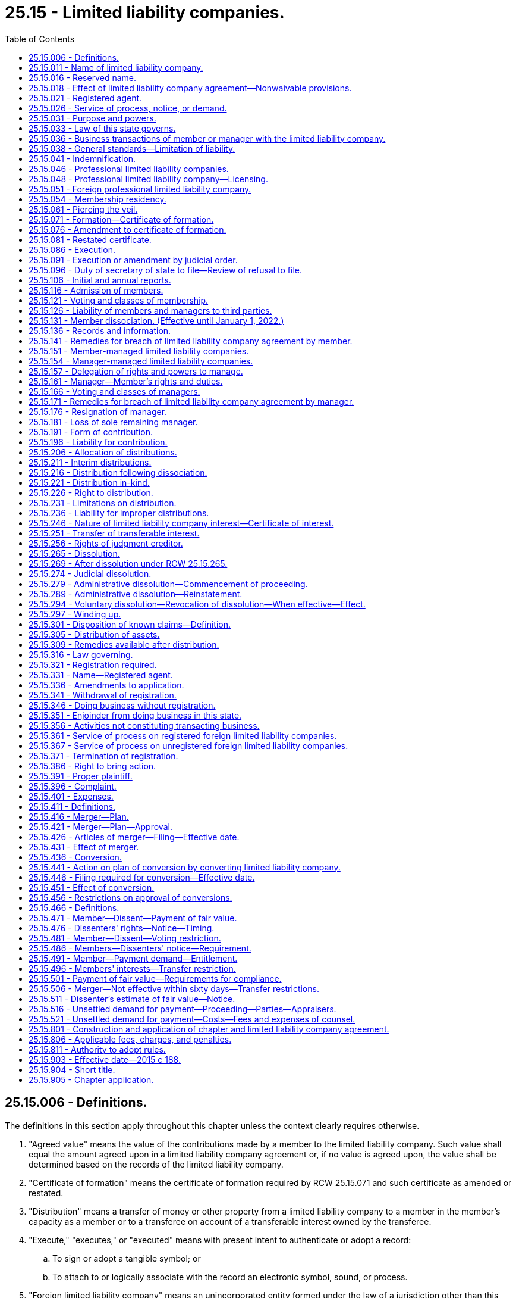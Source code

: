 = 25.15 - Limited liability companies.
:toc:

== 25.15.006 - Definitions.
The definitions in this section apply throughout this chapter unless the context clearly requires otherwise.

. "Agreed value" means the value of the contributions made by a member to the limited liability company. Such value shall equal the amount agreed upon in a limited liability company agreement or, if no value is agreed upon, the value shall be determined based on the records of the limited liability company.

. "Certificate of formation" means the certificate of formation required by RCW 25.15.071 and such certificate as amended or restated.

. "Distribution" means a transfer of money or other property from a limited liability company to a member in the member's capacity as a member or to a transferee on account of a transferable interest owned by the transferee.

. "Execute," "executes," or "executed" means with present intent to authenticate or adopt a record:

.. To sign or adopt a tangible symbol; or

.. To attach to or logically associate with the record an electronic symbol, sound, or process.

. "Foreign limited liability company" means an unincorporated entity formed under the law of a jurisdiction other than this state and denominated by that law as a limited liability company.

. "Limited liability company" or "domestic limited liability company" means a limited liability company having one or more members or transferees that is formed under this chapter.

. "Limited liability company agreement" means the agreement, including the agreement as amended or restated, whether oral, implied, in a record, or in any combination, of the member or members of a limited liability company concerning the affairs of the limited liability company and the conduct of its business.

. "Manager" means a person, or a board, committee, or other group of persons, named as a manager of a limited liability company in, or designated as a manager of a limited liability company pursuant to, a limited liability company agreement.

. "Manager-managed" means, with respect to a limited liability company, that the limited liability company agreement vests management of the limited liability company in one or more managers.

. "Member" means a person who has been admitted to a limited liability company as a member as provided in RCW 25.15.116 and who has not been dissociated from the limited liability company.

. "Member-managed" means, with respect to a limited liability company, that the limited liability company is not manager-managed.

. "Person" means an individual, corporation, business trust, estate, trust, partnership, limited partnership, limited liability company, association, joint venture, government, governmental subdivision, agency, or instrumentality or any other legal or commercial entity.

. "Principal office" means the office, in or out of this state, so designated in the annual report, where the principal executive offices of a domestic or foreign limited liability company are located.

. "Professional limited liability company" means a limited liability company that is formed in accordance with RCW 25.15.046 for the purpose of rendering professional service.

. "Professional service" means the same as defined under RCW 18.100.030.

. "Record" means information that is inscribed on a tangible medium or that is stored in an electronic or other medium and is retrievable in perceivable form.

. "State" means a state of the United States, the District of Columbia, Puerto Rico, the United States Virgin Islands, or any territory or insular possession subject to the jurisdiction of the United States.

. "Tangible medium" means a writing, copy of a writing, facsimile, or a physical reproduction, each on paper or on other tangible material.

. "Transfer" includes an assignment, conveyance, deed, bill of sale, lease, gift, and transfer by operation of law, except as otherwise provided in RCW 25.15.251(6).

. "Transferable interest" means a member's or transferee's right to receive distributions of the limited liability company's assets.

. "Transferee" means a person to which all or part of a transferable interest has been transferred, whether or not the transferor is a member.

[ http://lawfilesext.leg.wa.gov/biennium/2019-20/Pdf/Bills/Session%20Laws/Senate/6028-S.SL.pdf?cite=2020%20c%2057%20§%2082[2020 c 57 § 82]; http://lawfilesext.leg.wa.gov/biennium/2015-16/Pdf/Bills/Session%20Laws/Senate/5030-S.SL.pdf?cite=2015%20c%20188%20§%201[2015 c 188 § 1]; ]

== 25.15.011 - Name of limited liability company.
The name of each limited liability company as set forth in its certificate of formation must comply with Article 3 of chapter 23.95 RCW.

[ http://lawfilesext.leg.wa.gov/biennium/2015-16/Pdf/Bills/Session%20Laws/Senate/5387.SL.pdf?cite=2015%20c%20176%20§%207101[2015 c 176 § 7101]; http://lawfilesext.leg.wa.gov/biennium/2015-16/Pdf/Bills/Session%20Laws/Senate/5030-S.SL.pdf?cite=2015%20c%20188%20§%203[2015 c 188 § 3]; ]

== 25.15.016 - Reserved name.
. Reserved Name—Domestic Limited Liability Company. A person may reserve the exclusive use of a limited liability company name by delivering an application to the secretary of state for filing in accordance with RCW 23.95.310.

. Reserved Name—Foreign Limited Liability Company. A foreign limited liability company may reserve its name by delivering to the secretary of state for filing an application in accordance with RCW 23.95.315.

[ http://lawfilesext.leg.wa.gov/biennium/2015-16/Pdf/Bills/Session%20Laws/Senate/5387.SL.pdf?cite=2015%20c%20176%20§%207102[2015 c 176 § 7102]; http://lawfilesext.leg.wa.gov/biennium/2015-16/Pdf/Bills/Session%20Laws/Senate/5030-S.SL.pdf?cite=2015%20c%20188%20§%204[2015 c 188 § 4]; ]

== 25.15.018 - Effect of limited liability company agreement—Nonwaivable provisions.
. Except as otherwise provided in subsections (2) and (3) of this section, the limited liability company agreement governs:

.. Relations among the members as members and between the members and the limited liability company; and

.. The rights and duties under this chapter of a person in the capacity of manager.

. To the extent the limited liability company agreement does not otherwise provide for a matter described in subsection (1) of this section, this chapter governs the matter.

. A limited liability company agreement may not:

.. Vary a limited liability company's power under RCW 25.15.031 to sue, be sued, and defend in its own name;

.. Vary the law applicable to a limited liability company under RCW 25.15.033;

.. Eliminate or limit the duties of a member or manager in a manner prohibited by RCW 25.15.038(6);

.. Eliminate or limit the liability of a member or manager in a manner prohibited by RCW 25.15.038(7);

.. Indemnify a member or manager in a manner prohibited by RCW 25.15.041;

.. Vary the requirements of RCW 25.15.086;

.. Vary the records required under RCW 25.15.136(1) or unreasonably restrict the right to records or information under RCW 25.15.136;

.. Vary the power of a manager to resign under RCW 25.15.176;

.. Vary the requirements of RCW 25.15.231;

.. Eliminate or limit the liability of a member, manager, or transferee under RCW 25.15.236;

.. Vary the power of a court to decree dissolution in the circumstances specified in RCW 25.15.274;

.. Vary the requirement to wind up the limited liability company's business as specified in RCW 25.15.297 (1), (2), (4), and (5);

.. Unreasonably restrict the right to maintain an action under Article X of this chapter;

.. Restrict the right of a member that will have personal liability with respect to a surviving or converted organization to approve a merger or conversion under RCW 25.15.456; or

.. Restrict the rights under this chapter of a person other than a member, a transferee, or a manager.

[ http://lawfilesext.leg.wa.gov/biennium/2015-16/Pdf/Bills/Session%20Laws/Senate/5030-S.SL.pdf?cite=2015%20c%20188%20§%205[2015 c 188 § 5]; ]

== 25.15.021 - Registered agent.
. Each limited liability company shall continuously maintain in this state a registered agent in accordance with Article 4 of chapter 23.95 RCW.

. A limited liability company may change its registered agent by delivering to the secretary of state for filing a statement of change in accordance with RCW 23.95.430.

. A registered agent may change its information on file with the secretary of state in accordance with RCW 23.95.435 or 23.95.440.

. A registered agent may resign as agent by executing and delivering to the secretary of state for filing a statement of resignation in accordance with RCW 23.95.445.

[ http://lawfilesext.leg.wa.gov/biennium/2015-16/Pdf/Bills/Session%20Laws/Senate/5387.SL.pdf?cite=2015%20c%20176%20§%207103[2015 c 176 § 7103]; http://lawfilesext.leg.wa.gov/biennium/2015-16/Pdf/Bills/Session%20Laws/Senate/5030-S.SL.pdf?cite=2015%20c%20188%20§%206[2015 c 188 § 6]; ]

== 25.15.026 - Service of process, notice, or demand.
Service of process, notice, or demand required or permitted by law to be served on the limited liability company may be made in accordance with RCW 23.95.450.

[ http://lawfilesext.leg.wa.gov/biennium/2015-16/Pdf/Bills/Session%20Laws/Senate/5387.SL.pdf?cite=2015%20c%20176%20§%207104[2015 c 176 § 7104]; http://lawfilesext.leg.wa.gov/biennium/2015-16/Pdf/Bills/Session%20Laws/Senate/5030-S.SL.pdf?cite=2015%20c%20188%20§%207[2015 c 188 § 7]; ]

== 25.15.031 - Purpose and powers.
. A limited liability company may be formed under this chapter for any lawful purpose, regardless of whether for profit.

. Unless this chapter, its certificate of formation, or its limited liability company agreement provides otherwise, a limited liability company has the same powers as an individual to do all things necessary or convenient to carry on its activities.

[ http://lawfilesext.leg.wa.gov/biennium/2015-16/Pdf/Bills/Session%20Laws/Senate/5030-S.SL.pdf?cite=2015%20c%20188%20§%208[2015 c 188 § 8]; ]

== 25.15.033 - Law of this state governs.
The law of this state governs:

. The internal affairs of a limited liability company; and

. The liability of a member as member and a manager as manager for the debts, obligations, or other liabilities of a limited liability company.

[ http://lawfilesext.leg.wa.gov/biennium/2015-16/Pdf/Bills/Session%20Laws/Senate/5030-S.SL.pdf?cite=2015%20c%20188%20§%209[2015 c 188 § 9]; ]

== 25.15.036 - Business transactions of member or manager with the limited liability company.
A member or manager may lend money to and transact other business with a limited liability company and, subject to other applicable law, has the same rights and obligations with respect to the loan or other transaction as a person who is not a member or manager.

[ http://lawfilesext.leg.wa.gov/biennium/2015-16/Pdf/Bills/Session%20Laws/Senate/5030-S.SL.pdf?cite=2015%20c%20188%20§%2010[2015 c 188 § 10]; ]

== 25.15.038 - General standards—Limitation of liability.
. [Empty]
.. The only fiduciary duties that a member in a member-managed limited liability company or a manager has to the limited liability company and its members are the duties of loyalty and care under subsections (2) and (3) of this section.

.. If a manager is a board, committee, or other group of persons, this section applies to each person included in such board, committee, or other group of persons as if such person were a manager.

. The duty of loyalty is limited to the following:

.. To account to the limited liability company and hold as trustee for it any property, profit, or benefit derived by such manager or member in the conduct and winding up of the limited liability company's activities or derived from a use by such manager or member of limited liability company property, including the appropriation of a limited liability company opportunity;

.. To refrain from dealing with the limited liability company as or on behalf of a party having an interest adverse to the limited liability company; and

.. To refrain from competing with the limited liability company in the conduct or winding up of the limited liability company's activities.

. [Empty]
.. The duty of care is limited to refraining from engaging in grossly negligent or reckless conduct, intentional misconduct, or a knowing violation of law in the conduct and winding up of the limited liability company's activities.

.. A member or manager is not in violation of the duty of care as set forth in (a) of this subsection if, in discharging such duty, the member or manager relies in good faith upon the records of the limited liability company and upon such opinions, reports, or statements presented to the limited liability company by any person, including any manager, member, officer, or employee of the limited liability company, as to matters which the member or manager reasonably believes are within such other person's professional or expert competence and who has been selected with reasonable care by or on behalf of the limited liability company, including opinions, reports, or statements as to the value and amount of the assets, liabilities, profits, or losses of the limited liability company or any other facts pertinent to the existence and amount of assets from which distributions to members might properly be paid.

. A manager or member does not violate a duty under this chapter or under the limited liability company agreement merely because the manager's or member's conduct furthers the manager's or member's own interest.

. A manager or member is not liable to the limited liability company or its members for the manager's or member's good faith reliance on the limited liability company agreement.

. To the extent that, at law or in equity, a member or manager has duties (including fiduciary duties) to a limited liability company or to another member, manager, or other person bound by a limited liability company agreement, the member's or manager's duties may be modified, expanded, restricted, or eliminated by the provisions of a limited liability company agreement; provided that such provisions are not inconsistent with law and do not eliminate or limit:

.. The duty of a member or manager to avoid intentional misconduct and knowing violations of law, or violations of RCW 25.15.231; or

.. The implied contractual duty of good faith and fair dealing.

. A limited liability company agreement may contain provisions not inconsistent with law that eliminate or limit the personal liability of a member or manager to the limited liability company or its members or other persons bound by a limited liability company agreement for conduct as a member or manager, provided that such provisions do not eliminate or limit the liability of a member or manager for acts or omissions that involve intentional misconduct or a knowing violation of law by a member or manager, for conduct of the member or manager violating RCW 25.15.231, or for any act or omission that constitutes a violation of the implied contractual duty of good faith and fair dealing.

[ http://lawfilesext.leg.wa.gov/biennium/2015-16/Pdf/Bills/Session%20Laws/Senate/5030-S.SL.pdf?cite=2015%20c%20188%20§%2011[2015 c 188 § 11]; ]

== 25.15.041 - Indemnification.
. A limited liability company may indemnify any member or manager from and against any judgments, settlements, penalties, fines, or expenses incurred in a proceeding or obligate itself to advance or reimburse expenses incurred in a proceeding to which a person is a party because such person is, or was, a member or a manager, provided that no such indemnity shall indemnify a member or a manager from or on account of acts or omissions of the member or manager finally adjudged to be intentional misconduct or a knowing violation of law by the member or manager, or conduct of the member or manager adjudged to be in violation of RCW 25.15.231.

. A limited liability company may indemnify and advance expenses under subsection (1) of this section to an officer, employee, or agent of the limited liability company who is not a member or manager to the same extent as to a member or manager.

. For purposes of this section:

.. "Expenses" include counsel fees.

.. "Party" includes a person who was, is, or is threatened to be made a named defendant or respondent in a proceeding.

.. "Proceeding" means any threatened, pending, or completed action, suit, or proceeding, whether civil, criminal, administrative, or investigative and whether formal or informal.

[ http://lawfilesext.leg.wa.gov/biennium/2015-16/Pdf/Bills/Session%20Laws/Senate/5030-S.SL.pdf?cite=2015%20c%20188%20§%2012[2015 c 188 § 12]; ]

== 25.15.046 - Professional limited liability companies.
. A person or group of persons duly licensed or otherwise legally authorized to render the same professional services within this state may form and become a member or members of a professional limited liability company under the provisions of this chapter for the purposes of rendering professional service.

. A professional limited liability company is subject to all the provisions of chapter 18.100 RCW that apply to a professional corporation. A professional limited liability company's managers, members, agents, and employees are subject to all the provisions of chapter 18.100 RCW that apply to the directors, officers, shareholders, agents, or employees of a professional corporation, except as provided otherwise in this section and RCW 25.15.048.

. If the limited liability company's members are required to be licensed to practice such profession, and the limited liability company fails to maintain for itself and for its members practicing in this state a policy of professional liability insurance, bond, or other evidence of financial responsibility of a kind designated by rule by the state insurance commissioner and in the amount of at least one million dollars or a greater amount as the state insurance commissioner may establish by rule for a licensed profession or for any specialty within a profession, taking into account the nature and size of the business, then the limited liability company's members are personally liable to the extent that, had the insurance, bond, or other evidence of responsibility been maintained, it would have covered the liability in question.

. For purposes of applying chapter 18.100 RCW to a professional limited liability company, the terms "director" or "officer" means manager, "shareholder" means member, "corporation" means professional limited liability company, "articles of incorporation" means certificate of formation, "shares" or "capital stock" means a limited liability company interest, "incorporator" means the person who executes the certificate of formation, and "bylaws" means the limited liability company agreement.

. The name of a professional limited liability company must comply with RCW 23.95.305.

. Subject to Article VII of this chapter, the following may be a member of a professional limited liability company and may be the transferee of the interest of an ineligible person or deceased member of the professional limited liability company:

.. A professional corporation, if its shareholders, directors, and its officers, other than the secretary and the treasurer, are licensed or otherwise legally authorized to render the same specific professional services as the professional limited liability company; and

.. Another professional limited liability company, if the managers and members of both professional limited liability companies are licensed or otherwise legally authorized to render the same specific professional services.

. Formation of a limited liability company under this section does not restrict the application of the uniform disciplinary act under chapter 18.130 RCW, or any applicable health care professional statutes under Title 18 RCW, including but not limited to restrictions on persons practicing a health profession without being appropriately credentialed and persons practicing beyond the scope of their credential.

[ http://lawfilesext.leg.wa.gov/biennium/2015-16/Pdf/Bills/Session%20Laws/Senate/5387.SL.pdf?cite=2015%20c%20176%20§%207105[2015 c 176 § 7105]; http://lawfilesext.leg.wa.gov/biennium/2015-16/Pdf/Bills/Session%20Laws/Senate/5030-S.SL.pdf?cite=2015%20c%20188%20§%2013[2015 c 188 § 13]; ]

== 25.15.048 - Professional limited liability company—Licensing.
. No limited liability company formed under this chapter may render professional services except through a person or persons who are duly licensed or otherwise legally authorized to render such professional services within this state. However, this chapter does not:

.. Prohibit a person duly licensed or otherwise legally authorized to render professional services in any jurisdiction other than this state from becoming a member of a professional limited liability company formed in this state for the purpose of rendering the same professional services; or

.. Prohibit a professional limited liability company from rendering services outside this state through individuals who are not duly licensed or otherwise legally authorized to render professional services within this state.

. Persons engaged in a profession and otherwise meeting the requirements of this chapter may operate under this chapter as a professional limited liability company so long as each member personally engaged in the practice of the profession in this state is duly licensed or otherwise legally authorized to practice the profession in this state and:

.. At least one manager of the limited liability company is duly licensed or otherwise legally authorized to practice the profession in this state; or

.. A member is in charge of each office of the limited liability company in this state and that member is duly licensed or otherwise legally authorized to practice the profession in this state.

[ http://lawfilesext.leg.wa.gov/biennium/2015-16/Pdf/Bills/Session%20Laws/Senate/5030-S.SL.pdf?cite=2015%20c%20188%20§%2014[2015 c 188 § 14]; ]

== 25.15.051 - Foreign professional limited liability company.
A foreign professional limited liability company may render professional services in this state so long as it complies with Article IX of this chapter and each individual rendering professional services in this state is duly licensed or otherwise legally authorized to render such professional services within this state.

[ http://lawfilesext.leg.wa.gov/biennium/2015-16/Pdf/Bills/Session%20Laws/Senate/5030-S.SL.pdf?cite=2015%20c%20188%20§%2015[2015 c 188 § 15]; ]

== 25.15.054 - Membership residency.
This chapter does not require a limited liability company to restrict membership to persons residing in or engaging in business in this state.

[ http://lawfilesext.leg.wa.gov/biennium/2015-16/Pdf/Bills/Session%20Laws/Senate/5030-S.SL.pdf?cite=2015%20c%20188%20§%2016[2015 c 188 § 16]; ]

== 25.15.061 - Piercing the veil.
Members of a limited liability company are personally liable for any act, debt, obligation, or liability of the limited liability company to the extent that shareholders of a Washington business corporation would be liable in analogous circumstances. In this regard, the court may consider the factors and policies set forth in established case law with regard to piercing the corporate veil, except that the failure to hold meetings of members or managers or the failure to observe formalities pertaining to the calling or conduct of meetings is not a factor tending to establish that the members have personal liability for any act, debt, obligation, or liability of the limited liability company if the certificate of formation and limited liability company agreement do not expressly require the holding of meetings of members or managers.

[ http://lawfilesext.leg.wa.gov/biennium/2015-16/Pdf/Bills/Session%20Laws/Senate/5030-S.SL.pdf?cite=2015%20c%20188%20§%2017[2015 c 188 § 17]; ]

== 25.15.071 - Formation—Certificate of formation.
. In order to form a limited liability company, one or more persons must execute a certificate of formation. The certificate of formation must be delivered to the office of the secretary of state for filing in accordance with Article 2 of chapter 23.95 RCW and set forth:

.. The name of the limited liability company;

.. The name and address of the registered agent for service of process required to be maintained by RCW 25.15.021 and Article 4 of chapter 23.95 RCW;

.. The address of the principal office of the limited liability company;

.. If the limited liability company is to have a specific date of dissolution, the latest date on which the limited liability company is to dissolve;

.. Any other matters the members decide to include; and

.. The name and address of each person executing the certificate of formation.

. [Empty]
.. Unless a delayed effective date is specified in accordance with RCW 23.95.210, a limited liability company is formed when its certificate of formation is filed by the secretary of state.

.. The secretary of state's filing of the certificate of formation is conclusive proof that the persons executing the certificate satisfied all conditions precedent to the formation.

. A limited liability company formed under this chapter is a separate legal entity and has a perpetual existence.

. Any person may apply to the secretary of state under RCW 23.95.235 to furnish a certificate of existence for a domestic limited liability company or a certificate of registration for a foreign limited liability company.

[ http://lawfilesext.leg.wa.gov/biennium/2015-16/Pdf/Bills/Session%20Laws/Senate/5387.SL.pdf?cite=2015%20c%20176%20§%207106[2015 c 176 § 7106]; http://lawfilesext.leg.wa.gov/biennium/2015-16/Pdf/Bills/Session%20Laws/Senate/5030-S.SL.pdf?cite=2015%20c%20188%20§%2018[2015 c 188 § 18]; ]

== 25.15.076 - Amendment to certificate of formation.
. A certificate of formation is amended by delivering a certificate of amendment to the secretary of state for filing. The certificate of amendment shall set forth:

.. The name of the limited liability company; and

.. The amendment to the certificate of formation.

. A manager or, if there is no manager, then any member who becomes aware that any statement in a certificate of formation was false when made, or that any matter described has changed making the certificate of formation false in any material respect, must promptly amend the certificate of formation.

. A certificate of formation may be amended at any time for any other proper purpose.

. Unless a delayed effective date is provided for in the certificate of amendment in accordance with RCW 23.95.210, a certificate of amendment is effective when filed by the secretary of state as provided in RCW 23.95.210.

[ http://lawfilesext.leg.wa.gov/biennium/2015-16/Pdf/Bills/Session%20Laws/Senate/5387.SL.pdf?cite=2015%20c%20176%20§%207107[2015 c 176 § 7107]; http://lawfilesext.leg.wa.gov/biennium/2015-16/Pdf/Bills/Session%20Laws/Senate/5030-S.SL.pdf?cite=2015%20c%20188%20§%2019[2015 c 188 § 19]; ]

== 25.15.081 - Restated certificate.
. A limited liability company may, whenever desired, integrate into a single instrument all of the provisions of its certificate of formation which are then in effect and operative as a result of there having been filed with the secretary of state one or more certificates or other instruments pursuant to any of the sections referred to in this chapter and it may at the same time also further amend its certificate of formation by delivering a restated certificate of formation to the secretary of state for filing in accordance with Article 2 of chapter 23.95 RCW.

. A restated certificate of formation must state, either in its heading or in an introductory paragraph, the limited liability company's name and, if it is not to be effective upon filing, the future effective date or time, which must comply with RCW 23.95.210. If a restated certificate only restates and integrates and does not further amend a limited liability company's certificate of formation as amended or supplemented, it must state that fact as well.

. Upon the filing of a restated certificate of formation by the secretary of state, or upon the future effective date or time of a restated certificate of formation as provided for, the initial certificate of formation, as amended or supplemented, is superseded; and the restated certificate of formation, including any further amendment or changes made thereby, is thereafter the certificate of formation of the limited liability company, but the original effective date of formation remains unchanged.

. Any amendment or change effected in connection with the restatement of the certificate of formation is subject to any other provision of this chapter, not inconsistent with this section, which would apply if a separate certificate of amendment were filed to effect such amendment or change.

[ http://lawfilesext.leg.wa.gov/biennium/2015-16/Pdf/Bills/Session%20Laws/Senate/5387.SL.pdf?cite=2015%20c%20176%20§%207108[2015 c 176 § 7108]; http://lawfilesext.leg.wa.gov/biennium/2015-16/Pdf/Bills/Session%20Laws/Senate/5030-S.SL.pdf?cite=2015%20c%20188%20§%2020[2015 c 188 § 20]; ]

== 25.15.086 - Execution.
Each record required or permitted by this chapter to be filed in the office of the secretary of state must comply with the requirements of Article 2 of chapter 23.95 RCW and must be executed in the following manner:

. Each original certificate of formation must be executed by the person or persons forming the limited liability company;

. A reservation of name may be executed by any person;

. A transfer of reservation of name must be executed by, or on behalf of, the applicant for the reserved name;

. A registration of name must be executed by any member or manager of the foreign limited liability company;

. A certificate of amendment or restatement must be executed by at least one manager, or by a member if management of the limited liability company is reserved to the members;

. A certificate of dissolution must be executed by the person or persons authorized to wind up the limited liability company's affairs pursuant to RCW 25.15.297(3);

. If a surviving domestic limited liability company is filing articles of merger, the articles of merger must be executed by at least one manager, or by a member if management of the limited liability company is reserved to the members, or if the articles of merger are being filed by a surviving foreign limited liability company, limited partnership, corporation, or other person, the articles of merger must be executed by a person authorized by such foreign limited liability company, limited partnership, corporation, or other person;

. A foreign limited liability company's application for registration as a foreign limited liability company doing business within the state must be executed by any member or manager of the foreign limited liability company; and

. If a converting limited liability company is filing articles of conversion, the articles of conversion must be executed by at least one manager, or by a member if management of the limited liability company is reserved to the members.

[ http://lawfilesext.leg.wa.gov/biennium/2015-16/Pdf/Bills/Session%20Laws/Senate/5387.SL.pdf?cite=2015%20c%20176%20§%207109[2015 c 176 § 7109]; http://lawfilesext.leg.wa.gov/biennium/2015-16/Pdf/Bills/Session%20Laws/Senate/5030-S.SL.pdf?cite=2015%20c%20188%20§%2021[2015 c 188 § 21]; ]

== 25.15.091 - Execution or amendment by judicial order.
. If a person required to execute a certificate required by this chapter fails or refuses to do so, any other person who is adversely affected by the failure or refusal may petition the superior courts to direct the execution of the certificate under RCW 23.95.245.

. If a person required to execute a limited liability company agreement or amendment thereof fails or refuses to do so, any other person who is adversely affected by the failure or refusal may petition the superior courts to direct the execution of the limited liability company agreement or amendment thereof. If the court finds that the limited liability company agreement or amendment thereof should be executed and that any person required to execute the limited liability company agreement or amendment thereof has failed or refused to do so, it shall enter an order granting appropriate relief.

[ http://lawfilesext.leg.wa.gov/biennium/2015-16/Pdf/Bills/Session%20Laws/Senate/5387.SL.pdf?cite=2015%20c%20176%20§%207110[2015 c 176 § 7110]; http://lawfilesext.leg.wa.gov/biennium/2015-16/Pdf/Bills/Session%20Laws/Senate/5030-S.SL.pdf?cite=2015%20c%20188%20§%2022[2015 c 188 § 22]; ]

== 25.15.096 - Duty of secretary of state to file—Review of refusal to file.
RCW 23.95.225 governs the secretary of state's duty to file records delivered to the secretary of state for filing, the manner and effect of filing, and procedures that apply when the secretary of state refuses to file a record.

[ http://lawfilesext.leg.wa.gov/biennium/2015-16/Pdf/Bills/Session%20Laws/Senate/5387.SL.pdf?cite=2015%20c%20176%20§%207111[2015 c 176 § 7111]; http://lawfilesext.leg.wa.gov/biennium/2015-16/Pdf/Bills/Session%20Laws/Senate/5030-S.SL.pdf?cite=2015%20c%20188%20§%2023[2015 c 188 § 23]; ]

== 25.15.106 - Initial and annual reports.
Each domestic limited liability company, and each foreign limited liability company authorized to transact business in this state, must deliver to the secretary of state for filing initial and annual reports in accordance with RCW 23.95.255.

[ http://lawfilesext.leg.wa.gov/biennium/2015-16/Pdf/Bills/Session%20Laws/Senate/5387.SL.pdf?cite=2015%20c%20176%20§%207112[2015 c 176 § 7112]; http://lawfilesext.leg.wa.gov/biennium/2015-16/Pdf/Bills/Session%20Laws/Senate/5030-S.SL.pdf?cite=2015%20c%20188%20§%2024[2015 c 188 § 24]; ]

== 25.15.116 - Admission of members.
. In connection with the admission of the initial member or members of a limited liability company, a person acquiring a limited liability company interest is admitted as a member of the limited liability company upon the later to occur of:

.. The formation of the limited liability company; or

.. The time provided in the limited liability company agreement or, if the limited liability company agreement does not so provide or does not exist, when the person's admission is reflected in the records of the limited liability company.

. After the admission of the initial member or members of a limited liability company, a person acquiring a limited liability company interest is admitted as a member of the limited liability company:

.. In the case of a person acquiring a limited liability company interest directly from the limited liability company, at the time provided in the limited liability company agreement or, if the limited liability company agreement does not so provide or does not exist, upon the consent of all members and when the person's admission is reflected in the records of the limited liability company;

.. In the case of a transferee of a limited liability company interest, upon compliance with any procedure for admission provided in the limited liability company agreement or, if the limited liability company agreement does not so provide or does not exist, upon the consent of all members and when the person's admission is reflected in the records of the limited liability company agreement; or

.. In the case of a person being admitted as a member of a surviving or resulting limited liability company pursuant to a merger or conversion approved in accordance with this chapter, as provided in the limited liability company agreement of the surviving or resulting limited liability company or in the agreement of merger or plan of merger or conversion, and in the event of any inconsistency, the terms of the agreement of merger or plan of merger or conversion control; and in the case of a person being admitted as a member of a limited liability company pursuant to a merger or conversion in which such limited liability company is not the surviving or resulting limited liability company in the merger or conversion, as provided in the limited liability company agreement of such limited liability company.

[ http://lawfilesext.leg.wa.gov/biennium/2015-16/Pdf/Bills/Session%20Laws/Senate/5030-S.SL.pdf?cite=2015%20c%20188%20§%2025[2015 c 188 § 25]; ]

== 25.15.121 - Voting and classes of membership.
. Except as otherwise provided by this chapter, the affirmative vote, approval, or consent of a majority of the members is necessary for actions requiring member approval.

. The affirmative vote, approval, or consent of all members is required to:

.. Amend the certificate of formation, except as provided in RCW 25.15.076(2);

.. Amend the limited liability company agreement;

.. Authorize a manager, member, or other person to do any act on behalf of the limited liability company that contravenes the limited liability company agreement, including any provision that expressly limits the purpose, business, or affairs of the limited liability company or the conduct thereof;

.. Admit as a member of the limited liability company a person acquiring a limited liability company interest directly from the limited liability company as provided in RCW 25.15.116(2)(a);

.. Admit as a member of the limited liability company a transferee of a limited liability company interest as provided in RCW 25.15.116(2)(b);

.. Authorize a member's removal as a member of the limited liability company as provided in RCW 25.15.131(1)(e);

.. Waive a member's dissociation as a member of the limited liability company as provided in RCW 25.15.131(1) (f), (g), or (h);

.. Authorize the withdrawal of a member from the limited liability company as provided in RCW 25.15.131(2);

.. Compromise any member's obligation to make a contribution or return cash or other property paid or distributed to the member in violation of this chapter as provided in RCW 25.15.196(2);

.. Amend the certificate of formation and extend the date of dissolution, if a dissolution date is specified in the certificate of formation, as provided in RCW 25.15.265(1);

.. Dissolve the limited liability company as provided in RCW 25.15.265(3);

.. Sell, lease, exchange, or otherwise dispose of all, or substantially all, of the limited liability company's property, other than in the ordinary course of the limited liability company's activities or activities of the kind carried on by the limited liability company; or

.. Undertake any other act outside the ordinary course of the limited liability company's activities.

. A limited liability company agreement may provide for classes or groups of members having such relative rights, powers, and duties as the limited liability company agreement may provide, and may make provision for the future creation in the manner provided in the limited liability company agreement of additional classes or groups of members having such relative rights, powers, and duties as may from time to time be established, including rights, powers, and duties senior to existing classes and groups of members. A limited liability company agreement may provide for the taking of an action, including the amendment of the limited liability company agreement, without the vote or approval of any member or class or group of members, including an action to create under the provisions of the limited liability company agreement a class or group of limited liability company interests that was not previously outstanding. A limited liability company agreement may provide that any member or class or group of members do not have voting rights.

. A limited liability company agreement may grant to all or certain identified members or a specified class or group of the members the right to vote separately or with all or any class or group of the members or managers, on any matter. If the limited liability company agreement so provides, voting by members may be on a per capita, profit share, class, group, or any other basis.

. A limited liability company agreement may set forth provisions relating to notice of the time, place, or purpose of any meeting at which any matter is to be voted on by any members, waiver of any such notice, action by consent without a meeting, the establishment of a record date, quorum requirements, voting in person or by proxy, or any other matter with respect to the exercise of any such right to vote.

[ http://lawfilesext.leg.wa.gov/biennium/2015-16/Pdf/Bills/Session%20Laws/Senate/5030-S.SL.pdf?cite=2015%20c%20188%20§%2026[2015 c 188 § 26]; ]

== 25.15.126 - Liability of members and managers to third parties.
. Except as otherwise provided by this chapter, the debts, obligations, and liabilities of a limited liability company, whether arising in contract, tort or otherwise, are solely the debts, obligations, and liabilities of the limited liability company; and no member or manager of a limited liability company is obligated personally for any such debt, obligation, or liability of the limited liability company solely by reason of being or acting as a member or manager respectively of the limited liability company.

. Notwithstanding subsection (1) of this section, under a limited liability company agreement or under another agreement, a member or manager may agree to be obligated personally for any or all of the debts, obligations, and liabilities of the limited liability company.

. A member or manager of a limited liability company is personally liable for such person's own torts.

[ http://lawfilesext.leg.wa.gov/biennium/2015-16/Pdf/Bills/Session%20Laws/Senate/5030-S.SL.pdf?cite=2015%20c%20188%20§%2027[2015 c 188 § 27]; ]

== 25.15.131 - Member dissociation. (Effective until January 1, 2022.)
. A person is dissociated as a member of a limited liability company upon the occurrence of one or more of the following events:

.. The member dies or withdraws by voluntary act from the limited liability company as provided in subsection (2) of this section;

.. The transfer of all of the member's transferable interest in the limited liability company;

.. The member is removed as a member in accordance with the limited liability company agreement;

.. The occurrence of an event upon which the member ceases to be a member under the limited liability company agreement;

.. The person is a corporation, limited liability company, general partnership, or limited partnership, and the person is removed as a member by the unanimous consent of the other members, which may be done under this subsection (1)(e) only if:

... The person has filed articles of dissolution, a certificate of dissolution or the equivalent, or the person has been administratively or judicially dissolved, or its right to conduct business has been suspended or revoked by the jurisdiction of its incorporation, or the person has otherwise been dissolved; and

... The dissolution has not been revoked or the person or its right to conduct business has not been reinstated within ninety days after the limited liability company notifies the person that it will be removed as a member for any reason identified in (e)(i) of this subsection;

.. Unless all other members otherwise agree at the time, the member (i) makes a general assignment for the benefit of creditors; (ii) files a voluntary petition in bankruptcy; (iii) becomes the subject of an order for relief in bankruptcy proceedings; (iv) files a petition or answer seeking for the member any reorganization, arrangement, composition, readjustment, liquidation, dissolution, or similar relief under any statute, law, or regulation; (v) files an answer or other pleading admitting or failing to contest the material allegations of a petition filed against the member in any proceeding of the nature described in (f)(i) through (iv) of this subsection; or (vi) seeks, consents to, or acquiesces in the appointment of a trustee, receiver, or liquidator of the member or of all or any substantial part of the member's properties;

.. Unless all other members otherwise agree at the time, if within one hundred twenty days after the commencement of any proceeding against the member seeking reorganization, arrangement, composition, readjustment, liquidation, dissolution, or similar relief under any statute, law, or regulation, the proceeding has not been dismissed, or if within ninety days after the appointment without his or her consent or acquiescence of a trustee, receiver, or liquidator of the member or of all or any substantial part of the member's properties, the appointment is not vacated or stayed, or within ninety days after the expiration of any stay, the appointment is not vacated; or

.. Unless all other members otherwise agree at the time, in the case of a member who is an individual, the entry of an order by a court of competent jurisdiction adjudicating the member incapacitated, as used and defined under *chapter 11.88 RCW, as to his or her estate.

. A member may withdraw from a limited liability company at the time or upon the happening of events specified in and in accordance with the limited liability company agreement. If the limited liability company agreement does not specify the time or the events upon the happening of which a member may withdraw, a member may not withdraw from the limited liability company without the written consent of all other members.

. When a person is dissociated as a member of a limited liability company:

.. The person's right to participate as a member in the management and conduct of the limited liability company's activities terminates;

.. If the limited liability company is member-managed, the person's fiduciary duties as a member end with regard to matters arising and events occurring after the person's dissociation; and

.. Subject to subsection (5) of this section, any transferable interest owned by the person immediately before dissociation in the person's capacity as a member is owned by the person solely as a transferee.

. A person's dissociation as a member of a limited liability company does not of itself discharge the person from any debt, obligation, or other liability to the limited liability company or the other members which the person incurred while a member.

. If a member dies, the deceased member's personal representative or other legal representative may exercise the rights of a transferee provided in RCW 25.15.251 and, for the purposes of settling the estate, the rights of a current member under RCW 25.15.136.

[ http://lawfilesext.leg.wa.gov/biennium/2015-16/Pdf/Bills/Session%20Laws/Senate/5030-S.SL.pdf?cite=2015%20c%20188%20§%2028[2015 c 188 § 28]; ]

== 25.15.136 - Records and information.
. A limited liability company must keep at its principal office the following:

.. A copy of its certificate of formation and all amendments thereto;

.. A copy of any limited liability company agreement made in a record and any amendments made in a record to a limited liability company agreement;

.. Unless contained in its certificate of formation, a statement in a record of:

... The amount of cash and a description and statement of the agreed value of the other benefits contributed and agreed to be contributed by each member;

... The times at which or events on the happening of which any additional contributions agreed to be made by each member are to be made;

... Any right of any member to receive distributions which include a return of all or any part of the member's contribution; and

... Any events upon the happening of which the limited liability company is to be dissolved and its activities wound up;

.. A copy of the limited liability company's federal, state, and local tax returns and reports, if any, for the three most recent years;

.. A copy of any financial statements of the limited liability company for the three most recent years;

.. A copy of any record made by the limited liability company during the past three years of any consent given by or vote taken of any member pursuant to this chapter or the limited liability company agreement;

.. A copy of the three most recent annual reports delivered by the limited liability company to the secretary of state pursuant to RCW 25.15.106;

.. A copy of any filed articles of conversion or merger; and

.. A copy of any certificate of dissolution or certificate of revocation of dissolution.

. On ten days' demand, made in a record received by the limited liability company, a member may inspect and copy, during regular business hours at the limited liability company's principal office, the records required by subsection (1) of this section to be kept by a limited liability company. The member need not have any particular purpose for seeking the records. However, if the records contain information specified in subsection (3)(a) of this section, the limited liability company may substitute copies of the records that are redacted to protect information specified in subsection (3)(a) of this section, unless the member meets the requirements of subsection (4) of this section.

. During regular business hours and at a reasonable location specified by the limited liability company, a member may inspect and copy the following records of the limited liability company if the member meets the requirements of subsection (4) of this section:

.. A current and a past list, setting forth the full name and last known mailing address of each member and manager, if any;

.. Excerpts from any meeting of the managers or members, and records of limited liability company action approved by the members or manager without a meeting; and

.. Accounting records of the limited liability company.

. A member may inspect and copy the records described in subsection (3) of this section if:

.. The member seeks the records for a purpose reasonably related to the member's interest in the limited liability company;

.. The member makes a demand in a record received by the limited liability company, describing with reasonable particularity the records sought and the purpose for seeking the records; and

.. The records sought are directly connected to the member's purpose.

. Within ten days after receiving a demand pursuant to subsection (4) of this section, the limited liability company in a record must inform the member that made the demand:

.. What records the limited liability company will provide in response to the demand;

.. When and where the limited liability company will provide the records; and

.. If the limited liability company declines to provide any demanded records, the limited liability company's reasons for declining.

. A person dissociated as a member may inspect and copy the records required by subsection (1) of this section during regular business hours in the limited liability company's principal office if:

.. The records pertain to the period during which the person was a member or transferee;

.. The person seeks the records in good faith; and

.. The person meets the requirements of subsection (4) of this section.

. The limited liability company must respond to a demand made pursuant to subsection (6) of this section in the same manner as provided in subsection (5) of this section.

. The limited liability company may impose reasonable restrictions on the use of records and information obtained under this section.

. A limited liability company may charge a person that makes a demand under this section reasonable costs of copying, limited to the costs of labor and material.

. A member, or a person dissociated as a member, may exercise the rights under this section through an attorney or other agent. Any restriction imposed under subsection (8) of this section or by the limited liability company agreement applies both to the attorney or other agent and to the member or person dissociated as a member.

. The rights stated in this section do not extend to a person as transferee, but the rights under subsections (2) and (3) of this section may be exercised by a deceased member's personal representative for purposes of settling the estate, or by the legal representative of an individual under legal disability who is dissociated as a member pursuant to RCW 25.15.131(1)(f).

. Each manager, or each member of the manager if the manager is a board, committee, or other group of persons, without having any particular purpose for seeking the information, may inspect and copy during regular business hours:

.. At the limited liability company's principal office, the records required by subsection (1) of this section; and

.. At a reasonable location specified by the limited liability company, any other records maintained by the limited liability company regarding the limited liability company's activities and financial condition, or that otherwise relate to the management of the limited liability company.

. Any action to enforce any right arising under this section must be brought in the superior courts.

[ http://lawfilesext.leg.wa.gov/biennium/2015-16/Pdf/Bills/Session%20Laws/Senate/5030-S.SL.pdf?cite=2015%20c%20188%20§%2029[2015 c 188 § 29]; ]

== 25.15.141 - Remedies for breach of limited liability company agreement by member.
A limited liability company agreement may provide that (1) a member who fails to perform in accordance with, or to comply with the terms and conditions of, the limited liability company agreement is subject to specified remedies or specified consequences, and (2) at the time or upon the happening of events specified in the limited liability company agreement, a member is subject to specified remedies or specified consequences. Such specified remedies or specified consequences may include and take the form of any remedy or consequence set forth in RCW 25.15.196(3).

[ http://lawfilesext.leg.wa.gov/biennium/2015-16/Pdf/Bills/Session%20Laws/Senate/5030-S.SL.pdf?cite=2015%20c%20188%20§%2030[2015 c 188 § 30]; ]

== 25.15.151 - Member-managed limited liability companies.
. If the limited liability company is member-managed:

.. Management of the activities of the limited liability company is vested in the members; and

.. A difference arising as to a matter in the ordinary course of the activities of the limited liability company may be decided by the vote, approval, or consent of a majority of the members, except as otherwise provided in RCW 25.15.121 or otherwise in this chapter.

. If the limited liability company is member-managed, each member is an agent of the limited liability company and has the authority to bind the limited liability company with regard to matters in the ordinary course of its activities.

[ http://lawfilesext.leg.wa.gov/biennium/2015-16/Pdf/Bills/Session%20Laws/Senate/5030-S.SL.pdf?cite=2015%20c%20188%20§%2031[2015 c 188 § 31]; ]

== 25.15.154 - Manager-managed limited liability companies.
. If the limited liability company is manager-managed:

.. Management of the activities of the limited liability company is vested in one or more managers; and

.. Each manager of the limited liability company:

... Is designated, appointed, elected, removed, or replaced by a vote, approval, or consent of a majority of the members;

... Need not be a member of the limited liability company or a natural person; and

... Unless the manager has been earlier removed or has earlier resigned, holds office until a successor has been elected.

. If the limited liability company is manager-managed:

.. Each manager is an agent of the limited liability company and has the authority to bind the limited liability company with regard to matters in the ordinary course of its activities; and

.. No member, acting solely in its capacity as a member, is an agent of the limited liability company.

. If the manager is a board, committee, or other group of persons:

.. Subsection (1)(b) of this section applies to each person included in such board, committee, or other group of persons; and

.. No person acting solely in such person's capacity as a participant in such board, committee, or other group of persons is an agent of the limited liability company.

[ http://lawfilesext.leg.wa.gov/biennium/2015-16/Pdf/Bills/Session%20Laws/Senate/5030-S.SL.pdf?cite=2015%20c%20188%20§%2032[2015 c 188 § 32]; ]

== 25.15.157 - Delegation of rights and powers to manage.
A member or manager of a limited liability company has the power and authority to delegate to one or more other persons the member's or manager's rights and powers to manage and control the business and affairs of the limited liability company, including to delegate to agents, officers, and employees of a member or manager or the limited liability company, and to delegate by a management agreement or another agreement with, or otherwise to, other persons. Such delegation by a member or manager of a limited liability company does not cause the member or manager to cease to be a member or manager of the limited liability company or cause the person to whom any such rights and powers have been delegated to be a member or manager of the limited liability company.

[ http://lawfilesext.leg.wa.gov/biennium/2015-16/Pdf/Bills/Session%20Laws/Senate/5030-S.SL.pdf?cite=2015%20c%20188%20§%2033[2015 c 188 § 33]; ]

== 25.15.161 - Manager—Member's rights and duties.
A person who is both a manager and a member has the rights and powers, and is subject to the restrictions and liabilities, of a manager and also has the rights and powers, and is subject to the restrictions and liabilities, of a member to the extent of such person's participation in the limited liability company as a member.

[ http://lawfilesext.leg.wa.gov/biennium/2015-16/Pdf/Bills/Session%20Laws/Senate/5030-S.SL.pdf?cite=2015%20c%20188%20§%2034[2015 c 188 § 34]; ]

== 25.15.166 - Voting and classes of managers.
. In a manager-managed limited liability company:

.. A difference arising as to a matter in the ordinary course of the activities of the limited liability company may be decided by the vote, approval, or consent of a majority of the managers; and

.. No manager consent, approval, or recommendation is required for any act approved by the members as provided in RCW 25.15.121(2), for a conversion approved as provided in RCW 25.15.441, or for a merger approved as provided in RCW 25.15.421.

. A limited liability company agreement may provide for classes or groups of managers having such relative rights, powers, and duties as the limited liability company agreement may provide, and may make provision for the future creation in the manner provided in the limited liability company agreement of additional classes or groups of managers having such relative rights, powers, and duties as may from time to time be established, including rights, powers, and duties senior to existing classes and groups of managers. A limited liability company agreement may provide for the taking of an action, including the amendment of the limited liability company agreement, without the vote or approval of any manager or class or group of managers, including an action to create under the provisions of the limited liability company agreement a class or group of limited liability company interests that was not previously outstanding.

. A limited liability company agreement may grant to all or certain identified managers or a specified class or group of the managers the right to vote, separately or with all or any class or group of managers or members, on any matter. If the limited liability company agreement so provides, voting by managers may be on a financial interest, class, group, or any other basis.

. A limited liability company agreement which contains provisions related to voting rights of managers may set forth provisions relating to notice of the time, place, or purpose of any meeting at which any matter is to be voted on by any manager or class or group of managers, waiver of any such notice, action by consent without a meeting, the establishment of a record date, quorum requirements, voting in person or by proxy, or any other matter with respect to the exercise of any such right to vote.

[ http://lawfilesext.leg.wa.gov/biennium/2015-16/Pdf/Bills/Session%20Laws/Senate/5030-S.SL.pdf?cite=2015%20c%20188%20§%2035[2015 c 188 § 35]; ]

== 25.15.171 - Remedies for breach of limited liability company agreement by manager.
A limited liability company agreement may provide that (1) a manager who fails to perform in accordance with, or to comply with the terms and conditions of, the limited liability company agreement is subject to specified penalties or specified consequences, and (2) at the time or upon the happening of events specified in the limited liability company agreement, a manager is subject to specified penalties or specified consequences.

[ http://lawfilesext.leg.wa.gov/biennium/2015-16/Pdf/Bills/Session%20Laws/Senate/5030-S.SL.pdf?cite=2015%20c%20188%20§%2036[2015 c 188 § 36]; ]

== 25.15.176 - Resignation of manager.
A manager may resign as a manager of a limited liability company at the time or upon the happening of events specified in a limited liability company agreement and in accordance with the limited liability company agreement. A limited liability company agreement may provide that a manager does not have the right to resign as a manager of a limited liability company. Notwithstanding that a limited liability company agreement provides that a manager does not have the right to resign as a manager of a limited liability company, a manager may resign as a manager of a limited liability company at any time by giving written notice to the members and other managers. If the resignation of a manager violates a limited liability company agreement, in addition to any remedies otherwise available under applicable law, a limited liability company may recover from the resigning manager damages for breach of the limited liability company agreement and offset the damages against any amount otherwise due to the resigning manager pursuant to the limited liability company agreement.

[ http://lawfilesext.leg.wa.gov/biennium/2015-16/Pdf/Bills/Session%20Laws/Senate/5030-S.SL.pdf?cite=2015%20c%20188%20§%2037[2015 c 188 § 37]; ]

== 25.15.181 - Loss of sole remaining manager.
In the event of the death, resignation, or removal of the sole remaining manager, or if one of the events described in RCW 25.15.131(1) (e) through (h) occurs with regard to the sole remaining manager, the limited liability company shall become member-managed unless one or more managers are appointed by a majority of the members within ninety days after the occurrence of such an event.

[ http://lawfilesext.leg.wa.gov/biennium/2015-16/Pdf/Bills/Session%20Laws/Senate/5030-S.SL.pdf?cite=2015%20c%20188%20§%2038[2015 c 188 § 38]; ]

== 25.15.191 - Form of contribution.
The contribution of a member to a limited liability company may consist of tangible or intangible property or other benefits to the limited liability company, including money, services performed, promissory notes, other agreements to contribute cash or property, or contracts for services to be performed.

[ http://lawfilesext.leg.wa.gov/biennium/2015-16/Pdf/Bills/Session%20Laws/Senate/5030-S.SL.pdf?cite=2015%20c%20188%20§%2039[2015 c 188 § 39]; ]

== 25.15.196 - Liability for contribution.
. A member is obligated to a limited liability company to perform any promise to contribute cash or property or to perform services, even if the member is unable to perform because of death, disability, or any other reason. If a member does not make the required contribution of property or services, the member is obligated at the option of the limited liability company to contribute cash equal to that portion of the agreed value of the contribution that has not been made. This option is in addition to, and not in lieu of, any other rights, including the right to specific performance, that the limited liability company may have against such member under the limited liability company agreement or applicable law.

. The obligation of a member to make a contribution or return money or other property paid or distributed in violation of this chapter may be compromised only by consent of all the members. Notwithstanding the compromise, a creditor of a limited liability company who extends credit, after either the certificate of formation, limited liability company agreement or an amendment thereto, or records of the limited liability company reflect the obligation, and before the amendment of any thereof to reflect the compromise, may enforce the original obligation to the extent that, in extending credit, the creditor reasonably relied on the obligation of a member to make a contribution or return money or other property to the limited liability company. A conditional obligation of a member to make a contribution or return money or other property to a limited liability company may not be enforced unless the conditions of the obligation have been satisfied or waived as to or by such member. Conditional obligations include contributions payable upon a discretionary call of a limited liability company prior to the time the call occurs.

. A limited liability company agreement may provide that the interest of any member who fails to make any contribution that the member is obligated to make is subject to specified penalties for, or specified consequences of, such failure. Such penalty or consequence may take the form of reducing or eliminating the defaulting member's proportionate interest in a limited liability company, subordinating the member's limited liability company interest to that of nondefaulting members, a forced sale of the member's limited liability company interest, forfeiture of the member's limited liability company interest, the lending by other members of the amount necessary to meet the member's commitment, a fixing of the value of the member's limited liability company interest by appraisal or by formula and redemption or sale of the member's limited liability company interest at such value, or other penalty or consequence.

[ http://lawfilesext.leg.wa.gov/biennium/2015-16/Pdf/Bills/Session%20Laws/Senate/5030-S.SL.pdf?cite=2015%20c%20188%20§%2040[2015 c 188 § 40]; ]

== 25.15.206 - Allocation of distributions.
Distributions of a limited liability company are made to the members, and to classes or groups of members, in the manner provided in a limited liability company agreement. If the limited liability company agreement does not so provide, distributions are made in proportion to the agreed value of the contributions made and any contributions required to be made, but not yet made, by each member.

[ http://lawfilesext.leg.wa.gov/biennium/2015-16/Pdf/Bills/Session%20Laws/Senate/5030-S.SL.pdf?cite=2015%20c%20188%20§%2041[2015 c 188 § 41]; ]

== 25.15.211 - Interim distributions.
A member does not have a right to any distributions before the dissolution and winding up of the limited liability company unless the limited liability company decides to make an interim distribution.

[ http://lawfilesext.leg.wa.gov/biennium/2015-16/Pdf/Bills/Session%20Laws/Senate/5030-S.SL.pdf?cite=2015%20c%20188%20§%2042[2015 c 188 § 42]; ]

== 25.15.216 - Distribution following dissociation.
A member does not have a right to receive a distribution on account of dissociation.

[ http://lawfilesext.leg.wa.gov/biennium/2015-16/Pdf/Bills/Session%20Laws/Senate/5030-S.SL.pdf?cite=2015%20c%20188%20§%2043[2015 c 188 § 43]; ]

== 25.15.221 - Distribution in-kind.
A member, regardless of the nature of the member's contribution, has no right to receive any distribution from a limited liability company in any form other than money. A limited liability company may distribute an asset in kind to the extent that each member receives a percentage of the asset equal to the member's percentage share of distributions.

[ http://lawfilesext.leg.wa.gov/biennium/2015-16/Pdf/Bills/Session%20Laws/Senate/5030-S.SL.pdf?cite=2015%20c%20188%20§%2044[2015 c 188 § 44]; ]

== 25.15.226 - Right to distribution.
Subject to RCW 25.15.231 and 25.15.305, at the time a member becomes entitled to receive a distribution, that member has the status of, and is entitled to all remedies available to, a creditor of a limited liability company with respect to the distribution. A limited liability company agreement may provide for the establishment of a record date with respect to allocations and distributions by a limited liability company. The limited liability company's obligation to make a distribution is subject to offset for any amount due and payable to the limited liability company by the person on whose account the distribution is made.

[ http://lawfilesext.leg.wa.gov/biennium/2015-16/Pdf/Bills/Session%20Laws/Senate/5030-S.SL.pdf?cite=2015%20c%20188%20§%2045[2015 c 188 § 45]; ]

== 25.15.231 - Limitations on distribution.
. A limited liability company must not make a distribution in violation of the limited liability company agreement.

. A limited liability company must not make a distribution to the extent that at the time of the distribution, after giving effect to the distribution (a) the limited liability company would not be able to pay its debts as they became due in the usual course of its activities, or (b) all liabilities of the limited liability company, other than liabilities to members on account of their limited liability company interests and liabilities for which the recourse of creditors is limited to specified property of the limited liability company, exceed the fair value of the assets of the limited liability company, except that the fair value of property that is subject to a liability for which the recourse of creditors is limited is included in the assets of the limited liability company only to the extent that the fair value of that property exceeds that liability.

. A limited liability company may base a determination that a distribution is not prohibited under subsection (2) of this section on financial statements prepared on the basis of accounting practices and principles that are reasonable in the circumstances or on a fair valuation or other method that is reasonable in the circumstances.

. Except as otherwise provided in subsection (7) of this section, the effect of a distribution under subsection (2) of this section is measured:

.. In the case of distribution by purchase, redemption, or other acquisition of a transferable interest in the limited liability company, as of the date money or other property is transferred or debt incurred by the limited liability company; and

.. In all other cases, as of the date:

... The distribution is authorized, if the payment occurs within one hundred twenty days after that date; or

... The payment is made, if payment occurs more than one hundred twenty days after the distribution is authorized.

. A limited liability company's indebtedness to a member incurred by reason of a distribution made in accordance with this section is at parity with the limited liability company's indebtedness to its general, unsecured creditors.

. A limited liability company's indebtedness, including indebtedness issued in connection with or as part of a distribution, is not considered a liability for purposes of subsection (2) of this section if the terms of the indebtedness provide that payment of principal and interest are made only to the extent that a distribution could then be made to members under this section.

. The effect of a distribution of indebtedness under subsection (2) of this section is measured:

.. In the case of a distribution of indebtedness described in subsection (6) of this section, each payment of principal or interest is treated as a distribution, the effect of which is measured on the date the payment is actually made; and

.. In the case of a distribution of any other indebtedness, the effect of the distribution is measured as of the date the indebtedness is distributed.

[ http://lawfilesext.leg.wa.gov/biennium/2015-16/Pdf/Bills/Session%20Laws/Senate/5030-S.SL.pdf?cite=2015%20c%20188%20§%2046[2015 c 188 § 46]; ]

== 25.15.236 - Liability for improper distributions.
. Except as otherwise provided in subsection (2) of this section, a member of a member-managed limited liability company or manager of a manager-managed limited liability company that consents to a distribution made in violation of RCW 25.15.231 is personally liable to the limited liability company for the amount of the distribution that exceeds the amount that could have been distributed without the violation of RCW 25.15.231 if it is established that in consenting to the distribution the members or managers failed to comply with the duty of care.

. To the extent the limited liability company agreement of a member-managed limited liability company expressly relieves a member of the authority and responsibility to consent to distributions and imposes that authority and responsibility on one or more other members, the liability provided in subsection (1) of this section applies to the other members and not the member that the limited liability company agreement relieves of authority and responsibility.

. A member or transferee that received a distribution knowing that the distribution to that member or transferee was made in violation of RCW 25.15.231 is personally liable to the limited liability company but only to the extent that the distribution received by the member or transferee exceeded the amount that could have been properly paid under RCW 25.15.231.

. A member or manager against which an action is commenced under subsection (1) of this section may:

.. Implead in the action any other person that is liable under subsection (1) of this section and compel contribution from the person; and

.. Implead in the action any person that received a distribution in violation of subsection (3) of this section and compel contribution from the person in the amount the person received in violation of subsection (3) of this section.

. An action under this section is barred if it is not commenced within two years after the distribution.

[ http://lawfilesext.leg.wa.gov/biennium/2015-16/Pdf/Bills/Session%20Laws/Senate/5030-S.SL.pdf?cite=2015%20c%20188%20§%2047[2015 c 188 § 47]; ]

== 25.15.246 - Nature of limited liability company interest—Certificate of interest.
. The only interest of a member that is transferable is the member's transferable interest. A transferable interest is personal property. A member has no interest in specific limited liability company property.

. A limited liability company agreement may provide that a transferable interest may be evidenced by a certificate of limited liability company interest issued by the limited liability company and may also provide for the transfer of any transferable interest represented by such a certificate and make other provisions with respect to such certificate.

[ http://lawfilesext.leg.wa.gov/biennium/2015-16/Pdf/Bills/Session%20Laws/Senate/5030-S.SL.pdf?cite=2015%20c%20188%20§%2048[2015 c 188 § 48]; ]

== 25.15.251 - Transfer of transferable interest.
. A transfer, in whole or in part, of a transferable interest:

.. Is permissible; and

.. Does not, as against the members or the limited liability company, entitle the transferee to participate in the management of the limited liability company's activities, to require access to information concerning the limited liability company's transactions except as provided in subsection (5) of this section or in RCW 25.15.136(11), or to obtain access to information to which a member is otherwise entitled pursuant to RCW 25.15.136 or the limited liability company's other records.

. A transfer of a transferable interest entitles the transferee to receive distributions to which the transferor would otherwise be entitled, to the extent transferred.

. Upon transfer of less than the transferor's entire transferable interest in the limited liability company, the transferor retains the rights, duties, and obligations of the transferor immediately prior to the transfer other than the transferable interest transferred.

. Except as otherwise provided in (b) of this subsection, a transferee that becomes a member with respect to a transferable interest is liable for the transferor's obligations with respect to the transferable interest. Except to the extent such liabilities are assumed by agreement:

.. Until a transferee of a transferable interest becomes a member with respect to the transferable interest, the transferee has no liability as a member solely as a result of the transfer; and

.. A transferee is not obligated for liabilities associated with a transferable interest that are unknown to the transferee at the time the transferee becomes a member.

. In a dissolution and winding up, a transferee is entitled to an account of the limited liability company's transactions only from the date of dissolution.

. For the purposes of this chapter:

.. The pledge of, or granting of a security interest, lien, or other encumbrance in or against, any or all of a transferable interest is not a transfer of the transferable interest, but a foreclosure or execution sale or exercise of similar rights with respect to any or all of transferable interest is a transfer of the transferable interest to the transferee pursuant to such foreclosure or execution sale or exercise of similar rights.

.. Where a transferable interest is held in a trust or estate, or is held by a trustee, personal representative, or other fiduciary, the transfer of the transferable interest, whether to a beneficiary of the trust or estate or otherwise, is a transfer of such transferable interest, but the mere substitution or replacement of the trustee, personal representative, or other fiduciary does not constitute a transfer of such transferable interest.

[ http://lawfilesext.leg.wa.gov/biennium/2015-16/Pdf/Bills/Session%20Laws/Senate/5030-S.SL.pdf?cite=2015%20c%20188%20§%2049[2015 c 188 § 49]; ]

== 25.15.256 - Rights of judgment creditor.
. On application to a court of competent jurisdiction by any judgment creditor of a member or transferee, the court may charge the transferable interest of the judgment debtor with payment of the unsatisfied amount of the judgment with interest. To the extent so charged, the judgment creditor has only the rights of a transferee. The court may appoint a receiver of the share of the distributions due or to become due to the judgment creditor in respect of the limited liability company and make all other orders, directions, accounts, and inquiries the judgment debtor might have made or that the circumstances of the case may require to give effect to the charging order.

. A charging order constitutes a lien on the judgment debtor's transferable interest. The court may order a foreclosure upon the transferable interest subject to the charging order at any time. The purchaser at the foreclosure sale has the rights of a transferee.

. At any time before foreclosure, a transferable interest charged may be redeemed:

.. By the judgment debtor;

.. With property other than limited liability company property, by one or more of the other members; or

.. With limited liability company property, by the limited liability company with the consent of all members whose interests are not so charged.

. This chapter does not deprive any member or transferee of the benefit of any exemption laws applicable to the member's or transferee's transferable interest.

. This section provides the exclusive remedy by which a judgment creditor of a member or transferee may satisfy a judgment out of the judgment debtor's transferable interest.

[ http://lawfilesext.leg.wa.gov/biennium/2015-16/Pdf/Bills/Session%20Laws/Senate/5030-S.SL.pdf?cite=2015%20c%20188%20§%2050[2015 c 188 § 50]; ]

== 25.15.265 - Dissolution.
A limited liability company is dissolved and its affairs must be wound up upon the first to occur of the following:

. The dissolution date, if any, specified in the certificate of formation. If a dissolution date is specified in the certificate of formation, the certificate of formation may be amended and the date of dissolution of the limited liability company may be extended by vote of all the members;

. The happening of events specified in a limited liability company agreement;

. The written consent of all members;

. Ninety days following an event of dissociation of the last remaining member, unless those having the rights of transferees in the limited liability company under RCW 25.15.131(1) have, by the ninetieth day, voted to admit one or more members, voting as though they were members, and in the manner set forth in RCW 25.15.121(1);

. The entry of a decree of judicial dissolution under RCW 25.15.274; or

. The administrative dissolution of the limited liability company by the secretary of state under RCW 23.95.610, unless the limited liability company is reinstated by the secretary of state under RCW 23.95.615.

[ http://lawfilesext.leg.wa.gov/biennium/2015-16/Pdf/Bills/Session%20Laws/Senate/5387.SL.pdf?cite=2015%20c%20176%20§%207113[2015 c 176 § 7113]; http://lawfilesext.leg.wa.gov/biennium/2015-16/Pdf/Bills/Session%20Laws/Senate/5030-S.SL.pdf?cite=2015%20c%20188%20§%2051[2015 c 188 § 51]; ]

== 25.15.269 - After dissolution under RCW  25.15.265.
. After dissolution occurs under RCW 25.15.265, the limited liability company may deliver to the secretary of state for filing a certificate of dissolution.

. A certificate of dissolution filed under subsection (1) of this section must set forth:

.. The name of the limited liability company; and

.. A statement that the limited liability company is dissolved under RCW 25.15.265.

[ http://lawfilesext.leg.wa.gov/biennium/2015-16/Pdf/Bills/Session%20Laws/Senate/5030-S.SL.pdf?cite=2015%20c%20188%20§%2052[2015 c 188 § 52]; ]

== 25.15.274 - Judicial dissolution.
On application by a member or manager the superior courts may order dissolution of a limited liability company whenever: (1) It is not reasonably practicable to carry on the limited liability company's activities in conformity with the certificate of formation and the limited liability company agreement; or (2) other circumstances render dissolution equitable.

[ http://lawfilesext.leg.wa.gov/biennium/2015-16/Pdf/Bills/Session%20Laws/Senate/5030-S.SL.pdf?cite=2015%20c%20188%20§%2053[2015 c 188 § 53]; ]

== 25.15.279 - Administrative dissolution—Commencement of proceeding.
The secretary of state may commence a proceeding to administratively dissolve a limited liability company under the circumstances and procedures provided in Article 6 of chapter 23.95 RCW.

[ http://lawfilesext.leg.wa.gov/biennium/2015-16/Pdf/Bills/Session%20Laws/Senate/5387.SL.pdf?cite=2015%20c%20176%20§%207114[2015 c 176 § 7114]; http://lawfilesext.leg.wa.gov/biennium/2015-16/Pdf/Bills/Session%20Laws/Senate/5030-S.SL.pdf?cite=2015%20c%20188%20§%2054[2015 c 188 § 54]; ]

== 25.15.289 - Administrative dissolution—Reinstatement.
A limited liability company that has been administratively dissolved under RCW 23.95.610 may apply to the secretary of state for reinstatement in accordance with RCW 23.95.615.

[ http://lawfilesext.leg.wa.gov/biennium/2015-16/Pdf/Bills/Session%20Laws/Senate/5387.SL.pdf?cite=2015%20c%20176%20§%207115[2015 c 176 § 7115]; http://lawfilesext.leg.wa.gov/biennium/2015-16/Pdf/Bills/Session%20Laws/Senate/5030-S.SL.pdf?cite=2015%20c%20188%20§%2056[2015 c 188 § 56]; ]

== 25.15.294 - Voluntary dissolution—Revocation of dissolution—When effective—Effect.
. A limited liability company dissolved under RCW 25.15.265 (2) or (3) may revoke its dissolution in accordance with this section at any time, except that a limited liability company that has filed a certificate of dissolution may not revoke its dissolution under this section more than one hundred twenty days after the filing of its certificate of dissolution.

. [Empty]
.. Except as provided in (b) of this subsection, revocation of dissolution must be approved in the same manner as the dissolution was approved unless that approval permitted revocation in some other manner, in which event the dissolution may be revoked in the manner permitted.

.. If dissolution occurred upon the happening of events specified in the limited liability company agreement, revocation of dissolution must be approved in the manner necessary to amend the provisions of the limited liability company agreement specifying the events of dissolution.

. A limited liability company that has filed a certificate of dissolution may, at any time after revocation of its dissolution has been approved but not more than one hundred twenty days after the filing of its certificate of dissolution, revoke the dissolution by delivering to the secretary of state for filing a certificate of revocation of dissolution that sets forth:

.. The name of the limited liability company and a statement that the name satisfies the requirements of Article 3 of chapter 23.95 RCW; if the name is not available, the limited liability company must deliver to the secretary of state for filing a certificate of amendment changing its name with the certificate of revocation of dissolution;

.. The effective date of the dissolution that was revoked;

.. The date that the revocation of dissolution was approved; and

.. A statement that the revocation was approved in the manner required by subsection (2) of this section.

. If a limited liability company has not filed a certificate of dissolution, revocation of dissolution becomes effective upon approval of the revocation as provided in subsection (2) of this section. If a limited liability company has filed a certificate of dissolution, revocation of dissolution becomes effective upon the filing of a certificate of revocation of dissolution. The filing of a certificate of revocation of dissolution automatically revokes any certificate of dissolution previously filed with respect to the limited liability company.

. Revocation of dissolution relates back to and takes effect as of the effective date of the dissolution and the limited liability company may resume carrying on its activities as if the dissolution had never occurred.

[ http://lawfilesext.leg.wa.gov/biennium/2015-16/Pdf/Bills/Session%20Laws/Senate/5387.SL.pdf?cite=2015%20c%20176%20§%207116[2015 c 176 § 7116]; http://lawfilesext.leg.wa.gov/biennium/2015-16/Pdf/Bills/Session%20Laws/Senate/5030-S.SL.pdf?cite=2015%20c%20188%20§%2057[2015 c 188 § 57]; ]

== 25.15.297 - Winding up.
. A limited liability company continues after dissolution only for the purpose of winding up its activities.

. In winding up its activities, the limited liability company:

.. May file a certificate of dissolution with the secretary of state to provide notice that the limited liability company is dissolved; preserve the limited liability company's business or property as a going concern for a reasonable time; prosecute and defend actions and proceedings, whether civil, criminal, or administrative, transfer the limited liability company's property; settle disputes; and perform other necessary acts; and

.. Shall discharge the limited liability company's liabilities, settle and close the limited liability company's activities, and marshal and distribute the assets of the limited liability company.

. The persons responsible for managing the business and affairs of a limited liability company under RCW 25.15.151 or 25.15.154 are responsible for winding up the activities of a dissolved limited liability company. If a dissolved limited liability company does not have any managers or members, the legal representative of the last person to have been a member may wind up the activities of the dissolved limited liability company, in which event the legal representative is a manager for the purposes of RCW 25.15.038.

. If the persons responsible for winding up the activities of a dissolved limited liability company under subsection (3) of this section decline or fail to wind up the limited liability company's activities, a person to wind up the dissolved limited liability company's activities may be appointed by the consent of a majority of the transferees. A person appointed under this subsection:

.. Is a manager for the purposes of RCW 25.15.038; and

.. Shall promptly amend the certificate of formation to state:

... The name of the person who has been appointed to wind up the limited liability company; and

... The street and mailing address of the person.

. The superior court may order judicial supervision of the winding up, including the appointment of a person to wind up the dissolved limited liability company's activities, if:

.. On application of a member, the applicant establishes good cause; or

.. On application of a transferee, a limited liability company does not have any managers or members and within a reasonable time following the dissolution no person has been appointed pursuant to subsection (3) or (4) of this section.

[ http://lawfilesext.leg.wa.gov/biennium/2015-16/Pdf/Bills/Session%20Laws/Senate/5030-S.SL.pdf?cite=2015%20c%20188%20§%2058[2015 c 188 § 58]; ]

== 25.15.301 - Disposition of known claims—Definition.
. A dissolved limited liability company that has filed a certificate of dissolution with the secretary of state may dispose of the known claims against it by following the procedure described in subsection (2) of this section.

. A dissolved limited liability company may notify its known claimants of the dissolution in a record. The notice must:

.. Specify the information required to be included in a known claim;

.. Provide a mailing address to which the known claim must be sent;

.. State the deadline for receipt of the known claim, which may not be fewer than one hundred twenty days after the date the notice is received by the claimant; and

.. State that the known claim will be barred if not received by the deadline.

. A known claim against a dissolved limited liability company is barred if the requirements of subsection (2) of this section are met and:

.. The known claim is not received by the specified deadline; or

.. In the case of a known claim that is timely received but rejected by the dissolved limited liability company, the claimant does not commence an action to enforce the known claim against the limited liability company within ninety days after the receipt of the notice of rejection.

. For purposes of this section, "known claim" means any claim or liability that either:

.. [Empty]
... Has matured sufficiently, before or after the effective date of the dissolution, to be legally capable of assertion against the dissolved limited liability company, whether or not the amount of the claim or liability is known or determinable; or (ii) is unmatured, conditional, or otherwise contingent but may subsequently arise under any executory contract to which the dissolved limited liability company is a party, other than under an implied or statutory warranty as to any product manufactured, sold, distributed, or handled by the dissolved limited liability company; and

.. As to which the dissolved limited liability company has knowledge of the identity and the mailing address of the holder of the claim or liability and, in the case of a matured and legally assertable claim or liability, actual knowledge of existing facts that either (i) could be asserted to give rise to, or (ii) indicate an intention by the holder to assert, such a matured claim or liability.

[ http://lawfilesext.leg.wa.gov/biennium/2015-16/Pdf/Bills/Session%20Laws/Senate/5030-S.SL.pdf?cite=2015%20c%20188%20§%2059[2015 c 188 § 59]; ]

== 25.15.305 - Distribution of assets.
. Upon the winding up of a limited liability company, the assets are distributed as follows:

.. To creditors, including members and managers who are creditors, to the extent otherwise permitted by law, in satisfaction of liabilities of the limited liability company, whether by payment or the making of reasonable provision for payment thereof, other than liabilities for which reasonable provision for payment has been made and liabilities for distributions to members under RCW 25.15.211 or 25.15.226;

.. To members and former members in satisfaction of liabilities for distributions under RCW 25.15.211 or 25.15.226; and

.. To members first for the return of their contributions and second respecting their limited liability company interests, in the proportions in which the members share in distributions.

. A limited liability company that has dissolved must pay or make reasonable provision to pay all claims and obligations, including all contingent, conditional, or unmatured claims and obligations, known to the limited liability company and all claims and obligations which are known to the limited liability company but for which the identity of the claimant is unknown. A limited liability company shall not be required to make provision to pay claims that are or later become barred under RCW 25.15.301 or 25.15.309 or other applicable law. If there are sufficient assets, such claims and obligations must be paid in full and any such provision for payment made must be made in full. If there are insufficient assets, such claims and obligations must be paid or provided for according to their priority and, among claims and obligations of equal priority, ratably to the extent of assets available therefor. Any remaining assets must be distributed as provided in this chapter. Any person winding up a limited liability company's affairs who has complied with this section is not personally liable to the claimants of the dissolved limited liability company by reason of such person's actions in winding up the limited liability company.

[ http://lawfilesext.leg.wa.gov/biennium/2015-16/Pdf/Bills/Session%20Laws/Senate/5030-S.SL.pdf?cite=2015%20c%20188%20§%2060[2015 c 188 § 60]; ]

== 25.15.309 - Remedies available after distribution.
. A claim against a dissolved limited liability company is barred if the limited liability company has filed a certificate of dissolution under RCW 25.15.269 that has not been revoked under RCW 25.15.294, and an action or other proceeding thereon is not commenced within three years after the filing of the certificate of dissolution.

. The dissolution of a limited liability company does not take away or impair any remedy available to or, except as provided in subsection (1) of this section or RCW 25.15.301, against that limited liability company, its managers, or its members for any right or claim existing, or any liability incurred at any time, whether prior to or after dissolution. Such an action or proceeding by or against the limited liability company may be prosecuted or defended by the limited liability company in its own name.

[ http://lawfilesext.leg.wa.gov/biennium/2015-16/Pdf/Bills/Session%20Laws/Senate/5030-S.SL.pdf?cite=2015%20c%20188%20§%2061[2015 c 188 § 61]; ]

== 25.15.316 - Law governing.
A foreign limited liability company registered to do business in this state is subject to RCW 23.95.500 relating to the effect of registration and the governing law for registered foreign limited liability companies.

[ http://lawfilesext.leg.wa.gov/biennium/2015-16/Pdf/Bills/Session%20Laws/Senate/5387.SL.pdf?cite=2015%20c%20176%20§%207117[2015 c 176 § 7117]; http://lawfilesext.leg.wa.gov/biennium/2015-16/Pdf/Bills/Session%20Laws/Senate/5030-S.SL.pdf?cite=2015%20c%20188%20§%2062[2015 c 188 § 62]; ]

== 25.15.321 - Registration required.
Before doing business in this state, a foreign limited liability company must register with the secretary of state in accordance with Article 5 of chapter 23.95 RCW.

[ http://lawfilesext.leg.wa.gov/biennium/2015-16/Pdf/Bills/Session%20Laws/Senate/5387.SL.pdf?cite=2015%20c%20176%20§%207118[2015 c 176 § 7118]; http://lawfilesext.leg.wa.gov/biennium/2015-16/Pdf/Bills/Session%20Laws/Senate/5030-S.SL.pdf?cite=2015%20c%20188%20§%2063[2015 c 188 § 63]; ]

== 25.15.331 - Name—Registered agent.
. A foreign limited liability company may register with the secretary of state under any name that complies with RCW 23.95.525 and Article 3 of chapter 23.95 RCW.

. Each foreign limited liability company must continuously maintain in this state a registered agent in accordance with Article 4 of chapter 23.95 RCW.

. A foreign limited liability company may change its registered agent by delivering to the secretary of state for filing a statement of change in accordance with RCW 23.95.430.

. A registered agent of a foreign limited liability company may change its information on file with the secretary of state in accordance with RCW 23.95.435 or 23.95.440.

. A registered agent of any foreign limited liability company may resign as agent by executing and delivering to the secretary of state for filing a statement of resignation in accordance with RCW 23.95.445.

[ http://lawfilesext.leg.wa.gov/biennium/2015-16/Pdf/Bills/Session%20Laws/Senate/5387.SL.pdf?cite=2015%20c%20176%20§%207119[2015 c 176 § 7119]; http://lawfilesext.leg.wa.gov/biennium/2015-16/Pdf/Bills/Session%20Laws/Senate/5030-S.SL.pdf?cite=2015%20c%20188%20§%2065[2015 c 188 § 65]; ]

== 25.15.336 - Amendments to application.
 A registered foreign limited liability company must amend its foreign registration statement under the circumstances provided in RCW 23.95.515.

[ http://lawfilesext.leg.wa.gov/biennium/2015-16/Pdf/Bills/Session%20Laws/Senate/5387.SL.pdf?cite=2015%20c%20176%20§%207120[2015 c 176 § 7120]; http://lawfilesext.leg.wa.gov/biennium/2015-16/Pdf/Bills/Session%20Laws/Senate/5030-S.SL.pdf?cite=2015%20c%20188%20§%2066[2015 c 188 § 66]; ]

== 25.15.341 - Withdrawal of registration.
A foreign limited liability company may withdraw its registration by delivering to the secretary of state for filing a statement of withdrawal in accordance with RCW 23.95.530.

[ http://lawfilesext.leg.wa.gov/biennium/2015-16/Pdf/Bills/Session%20Laws/Senate/5387.SL.pdf?cite=2015%20c%20176%20§%207121[2015 c 176 § 7121]; http://lawfilesext.leg.wa.gov/biennium/2015-16/Pdf/Bills/Session%20Laws/Senate/5030-S.SL.pdf?cite=2015%20c%20188%20§%2067[2015 c 188 § 67]; ]

== 25.15.346 - Doing business without registration.
A foreign limited liability company doing business in this state without registering with the secretary of state is subject to RCW 23.95.505.

[ http://lawfilesext.leg.wa.gov/biennium/2015-16/Pdf/Bills/Session%20Laws/Senate/5387.SL.pdf?cite=2015%20c%20176%20§%207122[2015 c 176 § 7122]; http://lawfilesext.leg.wa.gov/biennium/2015-16/Pdf/Bills/Session%20Laws/Senate/5030-S.SL.pdf?cite=2015%20c%20188%20§%2068[2015 c 188 § 68]; ]

== 25.15.351 - Enjoinder from doing business in this state.
A foreign limited liability company may be enjoined from doing business in this state under RCW 23.95.555.

[ http://lawfilesext.leg.wa.gov/biennium/2015-16/Pdf/Bills/Session%20Laws/Senate/5387.SL.pdf?cite=2015%20c%20176%20§%207123[2015 c 176 § 7123]; http://lawfilesext.leg.wa.gov/biennium/2015-16/Pdf/Bills/Session%20Laws/Senate/5030-S.SL.pdf?cite=2015%20c%20188%20§%2069[2015 c 188 § 69]; ]

== 25.15.356 - Activities not constituting transacting business.
A nonexhaustive list of activities that do not constitute transacting business in this state is provided in RCW 23.95.520.

[ http://lawfilesext.leg.wa.gov/biennium/2015-16/Pdf/Bills/Session%20Laws/Senate/5387.SL.pdf?cite=2015%20c%20176%20§%207124[2015 c 176 § 7124]; http://lawfilesext.leg.wa.gov/biennium/2015-16/Pdf/Bills/Session%20Laws/Senate/5030-S.SL.pdf?cite=2015%20c%20188%20§%2070[2015 c 188 § 70]; ]

== 25.15.361 - Service of process on registered foreign limited liability companies.
Service of process, notice, or demand required or permitted by law to be served on the foreign limited liability company may be made in accordance with RCW 23.95.450.

[ http://lawfilesext.leg.wa.gov/biennium/2015-16/Pdf/Bills/Session%20Laws/Senate/5387.SL.pdf?cite=2015%20c%20176%20§%207125[2015 c 176 § 7125]; http://lawfilesext.leg.wa.gov/biennium/2015-16/Pdf/Bills/Session%20Laws/Senate/5030-S.SL.pdf?cite=2015%20c%20188%20§%2071[2015 c 188 § 71]; ]

== 25.15.367 - Service of process on unregistered foreign limited liability companies.
Any foreign limited liability company which does business in this state without having registered under Article 5 of chapter 23.95 RCW has thereby consented to service of legal process in accordance with RCW 23.95.450 in any civil action, suit, or proceeding against it in any state or federal court in this state arising or growing out of any business done by it within this state. The doing of business in this state by such foreign limited liability company is a signification of the agreement of such foreign limited liability company that any such process when so served is of the same legal force and validity as if served upon a registered agent personally within this state.

[ http://lawfilesext.leg.wa.gov/biennium/2015-16/Pdf/Bills/Session%20Laws/Senate/5387.SL.pdf?cite=2015%20c%20176%20§%207126[2015 c 176 § 7126]; http://lawfilesext.leg.wa.gov/biennium/2015-16/Pdf/Bills/Session%20Laws/Senate/5030-S.SL.pdf?cite=2015%20c%20188%20§%2072[2015 c 188 § 72]; ]

== 25.15.371 - Termination of registration.
The secretary of state may terminate the registration of a foreign limited liability company registered in this state under the circumstances and procedures specified in RCW 23.95.550.

[ http://lawfilesext.leg.wa.gov/biennium/2015-16/Pdf/Bills/Session%20Laws/Senate/5387.SL.pdf?cite=2015%20c%20176%20§%207127[2015 c 176 § 7127]; http://lawfilesext.leg.wa.gov/biennium/2015-16/Pdf/Bills/Session%20Laws/Senate/5030-S.SL.pdf?cite=2015%20c%20188%20§%2073[2015 c 188 § 73]; ]

== 25.15.386 - Right to bring action.
A member may bring a derivative action to enforce a right of a limited liability company if:

. The member first makes a demand on the members in a member-managed limited liability company, or on the managers of a manager-managed limited liability company, requesting that they cause the limited liability company to bring an action to enforce the right, and the managers or other members do not bring the action within a reasonable time; or

. A demand would be futile.

[ http://lawfilesext.leg.wa.gov/biennium/2015-16/Pdf/Bills/Session%20Laws/Senate/5030-S.SL.pdf?cite=2015%20c%20188%20§%2075[2015 c 188 § 75]; ]

== 25.15.391 - Proper plaintiff.
In a derivative action, the plaintiff must be a member at the time of bringing the action and:

. At the time of the transaction of which the plaintiff complains; or

. The plaintiff's status as a member had devolved upon the person by operation of law or pursuant to the terms of a limited liability company agreement from a person who was a member at the time of the transaction.

[ http://lawfilesext.leg.wa.gov/biennium/2015-16/Pdf/Bills/Session%20Laws/Senate/5030-S.SL.pdf?cite=2015%20c%20188%20§%2076[2015 c 188 § 76]; ]

== 25.15.396 - Complaint.
In a derivative action, the complaint must set forth with particularity:

. The date and content of plaintiff's demand and the members' or managers' response to the demand; or

. Why a demand should be excused as futile.

[ http://lawfilesext.leg.wa.gov/biennium/2015-16/Pdf/Bills/Session%20Laws/Senate/5030-S.SL.pdf?cite=2015%20c%20188%20§%2077[2015 c 188 § 77]; ]

== 25.15.401 - Expenses.
If a derivative action is successful, in whole or in part, as a result of a judgment, compromise, or settlement of any such action, the court may award the plaintiff reasonable expenses, including reasonable attorneys' fees, from the recovery of the limited liability company.

[ http://lawfilesext.leg.wa.gov/biennium/2015-16/Pdf/Bills/Session%20Laws/Senate/5030-S.SL.pdf?cite=2015%20c%20188%20§%2078[2015 c 188 § 78]; ]

== 25.15.411 - Definitions.
In this article:

. "Constituent limited liability company" means a limited liability company that is a party to a merger.

. "Constituent organization" means an organization that is party to a merger.

. "Converted organization" means the organization into which a converting organization converts under RCW 25.15.436 through 25.15.451.

. "Converting limited liability company" means a converting organization that is a limited liability company.

. "Converting organization" means an organization that converts into another organization pursuant to RCW 25.15.436.

. "Governing statute" of an organization means the statute that governs the organization's internal affairs.

. "Organization" means a general partnership, including a limited liability partnership; limited partnership, including a limited liability limited partnership; limited liability company; business trust; corporation; or any other person having a governing statute. The term includes domestic and foreign organizations whether or not formed for profit.

. "Organizational documents" means:

.. For a domestic or foreign general partnership, its partnership agreement;

.. For a limited partnership or foreign limited partnership, its certificate of limited partnership and partnership agreement;

.. For a domestic or foreign limited liability company, its certificate of formation and limited liability company agreement, or comparable records as provided in its governing statute;

.. For a business trust, its agreement of trust and declaration of trust;

.. For a domestic or foreign corporation for profit, its articles of incorporation, bylaws, and other agreements among its shareholders which are authorized by its governing statute, or comparable records as provided in its governing statute; and

.. For any other organization, the basic records that create the organization and determine its internal governance and the relations among the persons that own it, have an interest in it, or are members of it.

. "Personal liability" means personal liability for a debt, liability, or other obligation of an organization which is imposed on a person that co-owns, has an interest in, or is a member of the organization:

.. By the organization's governing statute solely by reason of the person co-owning, having an interest in, or being a member of the organization; or

.. By the organization's organizational documents under a provision of the organization's governing statute authorizing those documents to make one or more specified persons liable for all or specified debts, liabilities, and other obligations of the organization solely by reason of the person or persons co-owning, having an interest in, or being a member of the organization.

. "Surviving organization" means an organization into which one or more other organizations are merged.

[ http://lawfilesext.leg.wa.gov/biennium/2015-16/Pdf/Bills/Session%20Laws/Senate/5030-S.SL.pdf?cite=2015%20c%20188%20§%2079[2015 c 188 § 79]; ]

== 25.15.416 - Merger—Plan.
. A limited liability company may merge with one or more other constituent organizations pursuant to this section and RCW 25.15.421 through 25.15.431 and a plan of merger, if:

.. The governing statute of each of the other organizations authorizes the merger;

.. The merger is not prohibited by the law of a jurisdiction that enacted any of those governing statutes; and

.. Each of the other organizations complies with its governing statute in effecting the merger.

. The plan of merger must be in a record and must set forth:

.. The name and form of each constituent organization;

.. The name and form of the surviving organization;

.. The terms and conditions of the merger, including the manner and basis of converting the interests in each constituent organization into any combination of the interests, shares, obligations, or other securities of the surviving organization or any other organization or into cash or other property in whole or part; and

.. Any amendments to be made by the merger to the surviving organization's organizational documents.

. The plan of merger may set forth other provisions relating to the merger.

[ http://lawfilesext.leg.wa.gov/biennium/2015-16/Pdf/Bills/Session%20Laws/Senate/5030-S.SL.pdf?cite=2015%20c%20188%20§%2080[2015 c 188 § 80]; ]

== 25.15.421 - Merger—Plan—Approval.
. A plan of merger of a constituent limited liability company must be approved, and such approval shall occur when:

.. The plan is approved by a majority of the members; and

.. Any written consents required by RCW 25.15.456 have been obtained.

. Subject to RCW 25.15.456 and any contractual rights, after a merger is approved, and at any time before a filing is made under RCW 25.15.426, a constituent limited liability company may amend the plan or abandon the planned merger:

.. As provided in the plan; and

.. Except as prohibited by the plan, with the same approval as was required to approve the plan.

. If a domestic limited partnership is a party to the merger, the plan of merger must be adopted and approved as provided in RCW  25.10.781.

. If a domestic corporation is a party to the merger, the plan of merger must be adopted and approved as provided in chapter 23B.11 RCW.

. If a domestic partnership is a party to the merger, the plan of merger must be approved as provided in RCW 25.05.375.

[ http://lawfilesext.leg.wa.gov/biennium/2015-16/Pdf/Bills/Session%20Laws/Senate/5030-S.SL.pdf?cite=2015%20c%20188%20§%2081[2015 c 188 § 81]; ]

== 25.15.426 - Articles of merger—Filing—Effective date.
. After each constituent organization has approved a merger, articles of merger must be executed on behalf of each constituent organization by an authorized representative.

. The articles of merger must include:

.. The name and form of each constituent organization and the jurisdiction of its governing statute;

.. The name and form of the surviving organization and the jurisdiction of its governing statute;

.. The date the merger is effective under the governing statute of the surviving organization;

.. Any amendments provided for in the plan of merger for the organizational document that created the surviving organization;

.. A statement as to each constituent organization that the merger was approved as required by the organization's governing statute;

.. If the surviving organization is a foreign organization not registered to transact business in this state, the street and mailing address of the surviving organization's principal office for the purposes of service of process under RCW 23.95.450; and

.. Any additional information required by the governing statute of any constituent organization.

. The surviving organization must deliver the articles of merger for filing in the office of the secretary of state.

. The effective time of a merger is:

.. If the surviving organization is a limited liability company, upon the later of:

... Filing of the articles of merger in the office of the secretary of state; or

... Subject to subsection (5) of this section, as specified in the articles of merger; or

.. If the surviving organization is not a limited liability company, as provided by the governing statute of the surviving organization.

. If the articles of merger do not specify a delayed effective date, the articles of merger become effective upon filing as provided in RCW 23.95.210. The articles of merger may specify a delayed effective time and date in accordance with RCW 23.95.210.

[ http://lawfilesext.leg.wa.gov/biennium/2015-16/Pdf/Bills/Session%20Laws/Senate/5387.SL.pdf?cite=2015%20c%20176%20§%207128[2015 c 176 § 7128]; http://lawfilesext.leg.wa.gov/biennium/2015-16/Pdf/Bills/Session%20Laws/Senate/5030-S.SL.pdf?cite=2015%20c%20188%20§%2082[2015 c 188 § 82]; ]

== 25.15.431 - Effect of merger.
. When a merger becomes effective:

.. The surviving organization continues;

.. Each constituent organization that merges into the surviving organization ceases to exist as a separate entity;

.. The title to all real estate and other property owned by each constituent organization is vested in the surviving organization without reversion or impairment;

.. The surviving organization has all liabilities of each constituent organization;

.. A proceeding pending by or against any constituent organization may be continued as if the merger did not occur or the surviving organization may be substituted in the proceeding for the constituent organization whose existence ceased;

.. Except as prohibited by other law, all of the rights, privileges, immunities, powers, and purposes of each constituent organization that ceases to exist vest in the surviving organization;

.. Except as otherwise provided in the plan of merger, the terms and conditions of the plan of merger take effect;

.. The organizational documents of the surviving organization are amended to the extent provided in the articles of merger; and

.. The former holders of interests of every constituent limited liability company are entitled only to the rights provided in the plan of merger and to their rights under article XII of this chapter.

. A merger of a limited liability company, including a limited liability company which is not the surviving organization in the merger, does not require the limited liability company to wind up its affairs under RCW 25.15.297 or pay its liabilities and distribute its assets under RCW 25.15.305.

. A surviving organization that is a foreign organization consents to the jurisdiction of the courts of this state to enforce any obligation owed by a constituent organization, if before the merger the constituent organization was subject to suit in this state on the obligation. A surviving organization that is a foreign organization and not registered to transact business in this state may be served with process pursuant to RCW 23.95.450 for the purposes of enforcing an obligation under this subsection.

[ http://lawfilesext.leg.wa.gov/biennium/2015-16/Pdf/Bills/Session%20Laws/Senate/5387.SL.pdf?cite=2015%20c%20176%20§%207129[2015 c 176 § 7129]; http://lawfilesext.leg.wa.gov/biennium/2015-16/Pdf/Bills/Session%20Laws/Senate/5030-S.SL.pdf?cite=2015%20c%20188%20§%2083[2015 c 188 § 83]; ]

== 25.15.436 - Conversion.
. An organization other than a limited liability company may convert into a limited liability company, and a limited liability company may convert into an organization pursuant to this section and RCW 25.15.441 through 25.15.451 and a plan of conversion, if:

.. The other organization's governing statute authorizes the conversion;

.. The conversion is not prohibited by the law of the jurisdiction that enacted the other organization's governing statute; and

.. The other organization complies with its governing statute in effecting the conversion.

. A plan of conversion must be in a record and must include:

.. The name and form of the organization before conversion;

.. The name and form of the organization after conversion;

.. The terms and conditions of the conversion, including the manner and basis for converting interests in the converting organization into any combination of the interests, shares, obligations, or other securities of the converted organization or any other organization or into cash or other property in whole or part; and

.. The organizational documents of the converted organization.

[ http://lawfilesext.leg.wa.gov/biennium/2015-16/Pdf/Bills/Session%20Laws/Senate/5030-S.SL.pdf?cite=2015%20c%20188%20§%2084[2015 c 188 § 84]; ]

== 25.15.441 - Action on plan of conversion by converting limited liability company.
. Subject to RCW 25.15.456, a plan of conversion must be consented to by all the members of a converting limited liability company.

. Subject to RCW 25.15.456 and any contractual rights, after a conversion is approved, and at any time before a filing is made under RCW 25.15.446, a converting limited liability company may amend the plan or abandon the planned conversion:

.. As provided in the plan; and

.. Except as prohibited by the plan, by the same approval as was required to approve the plan.

[ http://lawfilesext.leg.wa.gov/biennium/2015-16/Pdf/Bills/Session%20Laws/Senate/5030-S.SL.pdf?cite=2015%20c%20188%20§%2085[2015 c 188 § 85]; ]

== 25.15.446 - Filing required for conversion—Effective date.
. After a plan of conversion is approved, the converting organization must make one of the following filings to complete the conversion:

.. A converting limited liability company must deliver to the secretary of state for filing articles of conversion, which must include:

... A statement that the limited liability company has been converted into another organization;

... The name and form of the converted organization and the jurisdiction of its governing statute;

... The date the conversion is effective under the governing statute of the converted organization;

... A statement that the conversion was approved as required by this chapter;

.. A statement that the conversion was approved as required by the governing statute of the converted organization; and

.. If the converted organization is a foreign organization not registered to transact business in this state, the street and mailing address of the converted organization's principal office for the purposes of service of process under RCW 23.95.450; or

.. A converting organization that is not a limited liability company must deliver to the secretary of state for filing a certificate of formation, together with articles of conversion, which must include:

... A statement that the limited liability company was converted from another organization;

... The name and form of the converting organization and the jurisdiction of its governing statute; and

... A statement that the conversion was approved in a manner that complied with the converting organization's governing statute.

. The effective time of a conversion is either:

.. If the converted organization is a limited liability company, when the certificate of formation takes effect; or

.. If the converted organization is not a limited liability company, as provided by the governing statute of the converted organization.

. If the certificate of formation filed pursuant to this section does not specify a delayed effective date, it becomes effective upon filing as provided in RCW 23.95.210. The certificate of formation may specify a delayed effective time and date in accordance with RCW 23.95.210.

[ http://lawfilesext.leg.wa.gov/biennium/2015-16/Pdf/Bills/Session%20Laws/Senate/5387.SL.pdf?cite=2015%20c%20176%20§%207130[2015 c 176 § 7130]; http://lawfilesext.leg.wa.gov/biennium/2015-16/Pdf/Bills/Session%20Laws/Senate/5030-S.SL.pdf?cite=2015%20c%20188%20§%2086[2015 c 188 § 86]; ]

== 25.15.451 - Effect of conversion.
. An organization that has been converted pursuant to this article is for all purposes the same entity that existed before the conversion.

. When a conversion takes effect:

.. The title to all real estate and other property owned by the converting organization remains vested in the converted organization without reversion or impairment;

.. All debts, liabilities, and other obligations of the converting organization continue as obligations of the converted organization;

.. An action or proceeding pending by or against the converting organization may be continued as if the conversion had not occurred;

.. Except as prohibited by other law, all of the rights, privileges, immunities, powers, and purposes of the converting organization remain vested in the converted organization;

.. Except as otherwise provided in the plan of conversion, the terms and conditions of the plan of conversion take effect; and

.. Except as otherwise agreed, the conversion does not dissolve a converting limited liability company for the purposes of article VIII of this chapter.

. A converted organization that is a foreign organization consents to the jurisdiction of the courts of this state to enforce any obligation owed by the converting limited liability company, if before the conversion the converting limited liability company was subject to suit in this state on the obligation. A converted organization that is a foreign organization and not registered to transact business in this state may be served with process in accordance with RCW 23.95.450 for purposes of enforcing an obligation under this subsection.

[ http://lawfilesext.leg.wa.gov/biennium/2015-16/Pdf/Bills/Session%20Laws/Senate/5387.SL.pdf?cite=2015%20c%20176%20§%207131[2015 c 176 § 7131]; http://lawfilesext.leg.wa.gov/biennium/2015-16/Pdf/Bills/Session%20Laws/Senate/5030-S.SL.pdf?cite=2015%20c%20188%20§%2087[2015 c 188 § 87]; ]

== 25.15.456 - Restrictions on approval of conversions.
If a member of a converting limited liability company or constituent limited liability company will have personal liability with respect to a converted organization or surviving organization, then, in addition to the applicable approval requirements in RCW 25.15.441(1) or 25.15.421(1)(a), approval of a plan of conversion or plan of merger must also require the execution, by each such member, of a separate written consent to become subject to such personal liability.

[ http://lawfilesext.leg.wa.gov/biennium/2015-16/Pdf/Bills/Session%20Laws/Senate/5030-S.SL.pdf?cite=2015%20c%20188%20§%2088[2015 c 188 § 88]; ]

== 25.15.466 - Definitions.
In this article:

. "Dissenter" means a member who is entitled to dissent from a plan of merger and who exercises that right when and in the manner required by this article.

. "Fair value," with respect to a dissenter's limited liability company interest, means the value of the member's limited liability company interest immediately before the effectuation of the merger to which the dissenter objects, excluding any appreciation or depreciation in anticipation of the merger unless exclusion would be inequitable.

. "Interest" means interest from the effective date of the merger until the date of payment, at the average rate currently paid by the limited liability company on its principal bank loans or, if none, at a rate that is fair and equitable under all the circumstances.

. "Limited liability company" means the limited liability company in which the dissenter holds or held a membership interest, or the surviving organization by merger, whether foreign or domestic, of that limited liability company.

[ http://lawfilesext.leg.wa.gov/biennium/2015-16/Pdf/Bills/Session%20Laws/Senate/5030-S.SL.pdf?cite=2015%20c%20188%20§%2089[2015 c 188 § 89]; ]

== 25.15.471 - Member—Dissent—Payment of fair value.
. Except as provided in RCW 25.15.481 or 25.15.491(2), or in a written limited liability company agreement, a member of a limited liability company is entitled to dissent from, and obtain payment of, the fair value of the member's interest in a limited liability company in the event of consummation of a plan of merger to which the limited liability company is a party as permitted by RCW 25.15.416.

. A member entitled to dissent and obtain payment for the member's interest in a limited liability company under this article may not challenge the merger creating the member's entitlement unless the merger fails to comply with the procedural requirements imposed by this chapter, Title 23B RCW, chapter 25.05 RCW, chapter 25.10 RCW, or the limited liability company agreement, or is fraudulent with respect to the member or the limited liability company.

. The right of a dissenting member in a limited liability company to obtain payment of the fair value of the member's interest in the limited liability company terminates upon the occurrence of any one of the following events:

.. The proposed merger is abandoned or rescinded;

.. A court having jurisdiction permanently enjoins or sets aside the merger; or

.. The member's demand for payment is withdrawn with the written consent of the limited liability company.

[ http://lawfilesext.leg.wa.gov/biennium/2015-16/Pdf/Bills/Session%20Laws/Senate/5030-S.SL.pdf?cite=2015%20c%20188%20§%2090[2015 c 188 § 90]; ]

== 25.15.476 - Dissenters' rights—Notice—Timing.
. Not less than ten days prior to the approval of a plan of merger, the limited liability company must send a written notice to all members who are entitled to vote on or approve the plan of merger that they may be entitled to assert dissenters' rights under this article. Such notice shall be accompanied by a copy of this article.

. The limited liability company must notify in writing all members not entitled to vote on or approve the plan of merger that the plan of merger was approved, and send them the dissenters' notice as required by RCW 25.15.486.

[ http://lawfilesext.leg.wa.gov/biennium/2015-16/Pdf/Bills/Session%20Laws/Senate/5030-S.SL.pdf?cite=2015%20c%20188%20§%2091[2015 c 188 § 91]; ]

== 25.15.481 - Member—Dissent—Voting restriction.
A member of a limited liability company who is entitled to vote on or approve the plan of merger and who wishes to assert dissenters' rights must not vote in favor of or approve the plan of merger. A member who does not satisfy the requirements of this section is not entitled to payment for the member's interest in the limited liability company under this article.

[ http://lawfilesext.leg.wa.gov/biennium/2015-16/Pdf/Bills/Session%20Laws/Senate/5030-S.SL.pdf?cite=2015%20c%20188%20§%2092[2015 c 188 § 92]; ]

== 25.15.486 - Members—Dissenters' notice—Requirement.
. If the plan of merger is approved, the limited liability company shall deliver a written dissenters' notice to all members who satisfied the requirements of RCW 25.15.481.

. The dissenters' notice required by RCW 25.15.476(2) or by subsection (1) of this section must be sent within ten days after the approval of the plan of merger, and must:

.. State where the payment demand must be sent;

.. Inform members as to the extent transfer of the member's interest in the limited liability company will be restricted as permitted by RCW 25.15.496 after the payment demand is received;

.. Supply a form for demanding payment;

.. Set a date by which the limited liability company must receive the payment demand, which date may not be fewer than thirty nor more than sixty days after the date the notice under this section is delivered; and

.. Be accompanied by a copy of this article.

[ http://lawfilesext.leg.wa.gov/biennium/2015-16/Pdf/Bills/Session%20Laws/Senate/5030-S.SL.pdf?cite=2015%20c%20188%20§%2093[2015 c 188 § 93]; ]

== 25.15.491 - Member—Payment demand—Entitlement.
. A member of a limited liability company who demands payment retains all other rights of a member of such limited liability company until the proposed merger becomes effective.

. A member of a limited liability company sent a dissenters' notice who does not demand payment by the date set in the dissenters' notice is not entitled to payment for the member's interest in the limited liability company under this article.

[ http://lawfilesext.leg.wa.gov/biennium/2015-16/Pdf/Bills/Session%20Laws/Senate/5030-S.SL.pdf?cite=2015%20c%20188%20§%2094[2015 c 188 § 94]; ]

== 25.15.496 - Members' interests—Transfer restriction.
The limited liability company may restrict the transfer of members' interests in the limited liability company from the date the demand for their payment is received until the proposed merger becomes effective or the restriction is released under this article.

[ http://lawfilesext.leg.wa.gov/biennium/2015-16/Pdf/Bills/Session%20Laws/Senate/5030-S.SL.pdf?cite=2015%20c%20188%20§%2095[2015 c 188 § 95]; ]

== 25.15.501 - Payment of fair value—Requirements for compliance.
. Within thirty days of the later of the date the proposed merger becomes effective, or the payment demand is received, the limited liability company must pay each dissenter who complied with RCW 25.15.491 the amount the limited liability company estimates to be the fair value of the dissenting member's interest in the limited liability company, plus accrued interest.

. The payment must be accompanied by:

.. Copies of the financial statements for the limited liability company for its most recent fiscal year maintained as required by RCW 25.15.136;

.. An explanation of how the limited liability company estimated the fair value of the member's interest in the limited liability company;

.. An explanation of how the accrued interest was calculated;

.. A statement of the dissenter's right to demand payment; and

.. A copy of this article.

[ http://lawfilesext.leg.wa.gov/biennium/2015-16/Pdf/Bills/Session%20Laws/Senate/5030-S.SL.pdf?cite=2015%20c%20188%20§%2096[2015 c 188 § 96]; ]

== 25.15.506 - Merger—Not effective within sixty days—Transfer restrictions.
. If the proposed merger does not become effective within sixty days after the date set for demanding payment, the limited liability company must release any transfer restrictions imposed as permitted by RCW 25.15.496.

. If, after releasing transfer restrictions, the proposed merger becomes effective, the limited liability company must send a new dissenters' notice as provided in RCW 25.15.476(2) and 25.15.486 and repeat the payment demand procedure.

[ http://lawfilesext.leg.wa.gov/biennium/2015-16/Pdf/Bills/Session%20Laws/Senate/5030-S.SL.pdf?cite=2015%20c%20188%20§%2097[2015 c 188 § 97]; ]

== 25.15.511 - Dissenter's estimate of fair value—Notice.
. A dissenter may notify the limited liability company in writing of the dissenter's own estimate of the fair value of the dissenter's interest in the limited liability company, and amount of interest due, and demand payment of the dissenter's estimate, less any payment under RCW 25.15.501, if:

.. The dissenter believes that the amount paid is less than the fair value of the dissenter's interest in the limited liability company, or that the interest due is incorrectly calculated;

.. The limited liability company fails to make payment within sixty days after the date set for demanding payment; or

.. The limited liability company, having failed to effectuate the proposed merger, does not release the transfer restrictions imposed on members' interests as permitted by RCW 25.15.496 within sixty days after the date set for demanding payment.

. A dissenter waives the right to demand payment under this section unless the dissenter notifies the limited liability company of the dissenter's demand in writing under subsection (1) of this section within thirty days after the limited liability company made payment for the dissenter's interest in the limited liability company.

[ http://lawfilesext.leg.wa.gov/biennium/2015-16/Pdf/Bills/Session%20Laws/Senate/5030-S.SL.pdf?cite=2015%20c%20188%20§%2098[2015 c 188 § 98]; ]

== 25.15.516 - Unsettled demand for payment—Proceeding—Parties—Appraisers.
. If a demand for payment under RCW 25.15.491 remains unsettled, the limited liability company must commence a proceeding within sixty days after receiving the payment demand and petition the court to determine the fair value of the dissenting member's interest in the limited liability company, and accrued interest. If the limited liability company does not commence the proceeding within the sixty-day period, it must pay each dissenter whose demand remains unsettled the amount demanded.

. The limited liability company must commence the proceeding in the superior court of the county where the limited liability company's principal office or, if none in this state, its registered office is located.

. The limited liability company must make all dissenters, whether or not residents of this state, whose demands remain unsettled parties to the proceeding as in an action against their membership interests in the limited liability company and all parties must be served with a copy of the petition. Nonresidents may be served by registered or certified mail or by publication as provided by law.

. The limited liability company may join as a party to the proceeding any member who claims to be a dissenter but who has not, in the opinion of the limited liability company, complied with the provisions of this article. If the court determines that such member has not complied with the provisions of this article, the member must be dismissed as a party.

. The jurisdiction of the court in which the proceeding is commenced is plenary and exclusive. The court may appoint one or more persons as appraisers to receive evidence and recommend decisions on the question of fair value. The appraisers have the powers described in the order appointing them or in any amendment to it. The dissenters are entitled to the same discovery rights as parties in other civil proceedings.

. Each dissenter made a party to the proceeding is entitled to judgment for the amount, if any, by which the court finds the fair value of the dissenter's membership interest in the limited liability company, plus interest, exceeds the amount paid by the limited liability company.

[ http://lawfilesext.leg.wa.gov/biennium/2015-16/Pdf/Bills/Session%20Laws/Senate/5030-S.SL.pdf?cite=2015%20c%20188%20§%2099[2015 c 188 § 99]; ]

== 25.15.521 - Unsettled demand for payment—Costs—Fees and expenses of counsel.
. The court in a proceeding commenced under RCW 25.15.516 must determine all costs of the proceeding, including the reasonable compensation and expenses of appraisers appointed by the court. The court must assess the costs against the limited liability company, except that the court may assess the costs against all or some of the dissenters, in amounts the court finds equitable, to the extent the court finds the dissenters acted arbitrarily, vexatiously, or not in good faith in demanding payment.

. The court may also assess the fees and expenses of counsel and experts for the respective parties, in amounts the court finds equitable:

.. Against the limited liability company and in favor of any or all dissenters if the court finds the limited liability company did not substantially comply with the requirements of this article; or

.. Against either the limited liability company or a dissenter, in favor of any other party, if the court finds that the party against whom the fees and expenses are assessed acted arbitrarily, vexatiously, or not in good faith with respect to the rights provided by this article.

. If the court finds that the services of counsel for any dissenter were of substantial benefit to other dissenters similarly situated, and that the fees for those services should not be assessed against the limited liability company, the court may award to these counsel reasonable fees to be paid out of the amounts awarded to the dissenters who were benefited.

[ http://lawfilesext.leg.wa.gov/biennium/2015-16/Pdf/Bills/Session%20Laws/Senate/5030-S.SL.pdf?cite=2015%20c%20188%20§%20100[2015 c 188 § 100]; ]

== 25.15.801 - Construction and application of chapter and limited liability company agreement.
. The rule that statutes in derogation of the common law are to be strictly construed has no application to this chapter.

. It is the policy of this chapter to give the maximum effect to the principle of freedom of contract and to the enforceability of limited liability company agreements.

. Unless the context otherwise requires, as used in this chapter, the singular includes the plural and the plural may refer to only the singular.

[ http://lawfilesext.leg.wa.gov/biennium/2015-16/Pdf/Bills/Session%20Laws/Senate/5030-S.SL.pdf?cite=2015%20c%20188%20§%20101[2015 c 188 § 101]; ]

== 25.15.806 - Applicable fees, charges, and penalties.
Limited liability companies are subject to the applicable fees, charges, and penalties established by the secretary of state under RCW 23.95.260 and 43.07.120.

[ http://lawfilesext.leg.wa.gov/biennium/2015-16/Pdf/Bills/Session%20Laws/Senate/5387.SL.pdf?cite=2015%20c%20176%20§%207132[2015 c 176 § 7132]; http://lawfilesext.leg.wa.gov/biennium/2015-16/Pdf/Bills/Session%20Laws/Senate/5030-S.SL.pdf?cite=2015%20c%20188%20§%20102[2015 c 188 § 102]; ]

== 25.15.811 - Authority to adopt rules.
The secretary of state has the power and authority reasonably necessary for the efficient and effective administration of this chapter, including the adoption of rules under chapter 34.05 RCW.

[ http://lawfilesext.leg.wa.gov/biennium/2015-16/Pdf/Bills/Session%20Laws/Senate/5030-S.SL.pdf?cite=2015%20c%20188%20§%20103[2015 c 188 § 103]; ]

== 25.15.903 - Effective date—2015 c 188.
This act takes effect January 1, 2016.

[ http://lawfilesext.leg.wa.gov/biennium/2015-16/Pdf/Bills/Session%20Laws/Senate/5030-S.SL.pdf?cite=2015%20c%20188%20§%20104[2015 c 188 § 104]; ]

== 25.15.904 - Short title.
This chapter may be known and cited as the "Washington limited liability company act."

[ http://lawfilesext.leg.wa.gov/biennium/2015-16/Pdf/Bills/Session%20Laws/Senate/5030-S.SL.pdf?cite=2015%20c%20188%20§%20105[2015 c 188 § 105]; ]

== 25.15.905 - Chapter application.
This chapter does not affect an action commenced, proceeding brought, or right accrued before January 1, 2016.

[ http://lawfilesext.leg.wa.gov/biennium/2015-16/Pdf/Bills/Session%20Laws/Senate/5030-S.SL.pdf?cite=2015%20c%20188%20§%20106[2015 c 188 § 106]; ]

